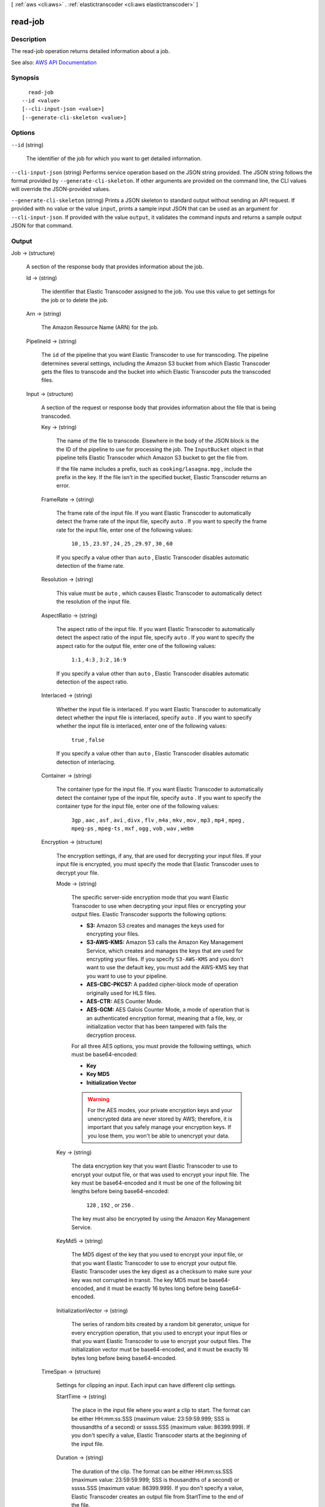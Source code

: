 [ :ref:`aws <cli:aws>` . :ref:`elastictranscoder <cli:aws elastictranscoder>` ]

.. _cli:aws elastictranscoder read-job:


********
read-job
********



===========
Description
===========



The read-job operation returns detailed information about a job.



See also: `AWS API Documentation <https://docs.aws.amazon.com/goto/WebAPI/elastictranscoder-2012-09-25/ReadJob>`_


========
Synopsis
========

::

    read-job
  --id <value>
  [--cli-input-json <value>]
  [--generate-cli-skeleton <value>]




=======
Options
=======

``--id`` (string)


  The identifier of the job for which you want to get detailed information.

  

``--cli-input-json`` (string)
Performs service operation based on the JSON string provided. The JSON string follows the format provided by ``--generate-cli-skeleton``. If other arguments are provided on the command line, the CLI values will override the JSON-provided values.

``--generate-cli-skeleton`` (string)
Prints a JSON skeleton to standard output without sending an API request. If provided with no value or the value ``input``, prints a sample input JSON that can be used as an argument for ``--cli-input-json``. If provided with the value ``output``, it validates the command inputs and returns a sample output JSON for that command.



======
Output
======

Job -> (structure)

  

  A section of the response body that provides information about the job.

  

  Id -> (string)

    

    The identifier that Elastic Transcoder assigned to the job. You use this value to get settings for the job or to delete the job.

    

    

  Arn -> (string)

    

    The Amazon Resource Name (ARN) for the job.

    

    

  PipelineId -> (string)

    

    The ``id`` of the pipeline that you want Elastic Transcoder to use for transcoding. The pipeline determines several settings, including the Amazon S3 bucket from which Elastic Transcoder gets the files to transcode and the bucket into which Elastic Transcoder puts the transcoded files. 

    

    

  Input -> (structure)

    

    A section of the request or response body that provides information about the file that is being transcoded.

    

    Key -> (string)

      

      The name of the file to transcode. Elsewhere in the body of the JSON block is the the ID of the pipeline to use for processing the job. The ``InputBucket`` object in that pipeline tells Elastic Transcoder which Amazon S3 bucket to get the file from. 

       

      If the file name includes a prefix, such as ``cooking/lasagna.mpg`` , include the prefix in the key. If the file isn't in the specified bucket, Elastic Transcoder returns an error.

      

      

    FrameRate -> (string)

      

      The frame rate of the input file. If you want Elastic Transcoder to automatically detect the frame rate of the input file, specify ``auto`` . If you want to specify the frame rate for the input file, enter one of the following values: 

       

       ``10`` , ``15`` , ``23.97`` , ``24`` , ``25`` , ``29.97`` , ``30`` , ``60``  

       

      If you specify a value other than ``auto`` , Elastic Transcoder disables automatic detection of the frame rate.

      

      

    Resolution -> (string)

      

      This value must be ``auto`` , which causes Elastic Transcoder to automatically detect the resolution of the input file.

      

      

    AspectRatio -> (string)

      

      The aspect ratio of the input file. If you want Elastic Transcoder to automatically detect the aspect ratio of the input file, specify ``auto`` . If you want to specify the aspect ratio for the output file, enter one of the following values: 

       

       ``1:1`` , ``4:3`` , ``3:2`` , ``16:9``  

       

      If you specify a value other than ``auto`` , Elastic Transcoder disables automatic detection of the aspect ratio. 

      

      

    Interlaced -> (string)

      

      Whether the input file is interlaced. If you want Elastic Transcoder to automatically detect whether the input file is interlaced, specify ``auto`` . If you want to specify whether the input file is interlaced, enter one of the following values:

       

       ``true`` , ``false``  

       

      If you specify a value other than ``auto`` , Elastic Transcoder disables automatic detection of interlacing.

      

      

    Container -> (string)

      

      The container type for the input file. If you want Elastic Transcoder to automatically detect the container type of the input file, specify ``auto`` . If you want to specify the container type for the input file, enter one of the following values: 

       

       ``3gp`` , ``aac`` , ``asf`` , ``avi`` , ``divx`` , ``flv`` , ``m4a`` , ``mkv`` , ``mov`` , ``mp3`` , ``mp4`` , ``mpeg`` , ``mpeg-ps`` , ``mpeg-ts`` , ``mxf`` , ``ogg`` , ``vob`` , ``wav`` , ``webm``  

      

      

    Encryption -> (structure)

      

      The encryption settings, if any, that are used for decrypting your input files. If your input file is encrypted, you must specify the mode that Elastic Transcoder uses to decrypt your file.

      

      Mode -> (string)

        

        The specific server-side encryption mode that you want Elastic Transcoder to use when decrypting your input files or encrypting your output files. Elastic Transcoder supports the following options:

         

         
        * **S3:** Amazon S3 creates and manages the keys used for encrypting your files. 
         
        * **S3-AWS-KMS:** Amazon S3 calls the Amazon Key Management Service, which creates and manages the keys that are used for encrypting your files. If you specify ``S3-AWS-KMS`` and you don't want to use the default key, you must add the AWS-KMS key that you want to use to your pipeline. 
         
        * **AES-CBC-PKCS7:** A padded cipher-block mode of operation originally used for HLS files. 
         
        * **AES-CTR:** AES Counter Mode. 
         
        * **AES-GCM:** AES Galois Counter Mode, a mode of operation that is an authenticated encryption format, meaning that a file, key, or initialization vector that has been tampered with fails the decryption process. 
         

         

        For all three AES options, you must provide the following settings, which must be base64-encoded:

         

         
        * **Key**   
         
        * **Key MD5**   
         
        * **Initialization Vector**   
         

         

        .. warning::

           

          For the AES modes, your private encryption keys and your unencrypted data are never stored by AWS; therefore, it is important that you safely manage your encryption keys. If you lose them, you won't be able to unencrypt your data.

           

        

        

      Key -> (string)

        

        The data encryption key that you want Elastic Transcoder to use to encrypt your output file, or that was used to encrypt your input file. The key must be base64-encoded and it must be one of the following bit lengths before being base64-encoded:

         

         ``128`` , ``192`` , or ``256`` . 

         

        The key must also be encrypted by using the Amazon Key Management Service.

        

        

      KeyMd5 -> (string)

        

        The MD5 digest of the key that you used to encrypt your input file, or that you want Elastic Transcoder to use to encrypt your output file. Elastic Transcoder uses the key digest as a checksum to make sure your key was not corrupted in transit. The key MD5 must be base64-encoded, and it must be exactly 16 bytes long before being base64-encoded.

        

        

      InitializationVector -> (string)

        

        The series of random bits created by a random bit generator, unique for every encryption operation, that you used to encrypt your input files or that you want Elastic Transcoder to use to encrypt your output files. The initialization vector must be base64-encoded, and it must be exactly 16 bytes long before being base64-encoded.

        

        

      

    TimeSpan -> (structure)

      

      Settings for clipping an input. Each input can have different clip settings.

      

      StartTime -> (string)

        

        The place in the input file where you want a clip to start. The format can be either HH:mm:ss.SSS (maximum value: 23:59:59.999; SSS is thousandths of a second) or sssss.SSS (maximum value: 86399.999). If you don't specify a value, Elastic Transcoder starts at the beginning of the input file.

        

        

      Duration -> (string)

        

        The duration of the clip. The format can be either HH:mm:ss.SSS (maximum value: 23:59:59.999; SSS is thousandths of a second) or sssss.SSS (maximum value: 86399.999). If you don't specify a value, Elastic Transcoder creates an output file from StartTime to the end of the file.

         

        If you specify a value longer than the duration of the input file, Elastic Transcoder transcodes the file and returns a warning message.

        

        

      

    InputCaptions -> (structure)

      

      You can configure Elastic Transcoder to transcode captions, or subtitles, from one format to another. All captions must be in UTF-8. Elastic Transcoder supports two types of captions:

       

       
      * **Embedded:** Embedded captions are included in the same file as the audio and video. Elastic Transcoder supports only one embedded caption per language, to a maximum of 300 embedded captions per file. Valid input values include: ``CEA-608 (EIA-608`` , first non-empty channel only), ``CEA-708 (EIA-708`` , first non-empty channel only), and ``mov-text``   Valid outputs include: ``mov-text``   Elastic Transcoder supports a maximum of one embedded format per output. 
       
      * **Sidecar:** Sidecar captions are kept in a separate metadata file from the audio and video data. Sidecar captions require a player that is capable of understanding the relationship between the video file and the sidecar file. Elastic Transcoder supports only one sidecar caption per language, to a maximum of 20 sidecar captions per file. Valid input values include: ``dfxp`` (first div element only), ``ebu-tt`` , ``scc`` , ``smpt`` , ``srt`` , ``ttml`` (first div element only), and ``webvtt``   Valid outputs include: ``dfxp`` (first div element only), ``scc`` , ``srt`` , and ``webvtt`` . 
       

       

      If you want ttml or smpte-tt compatible captions, specify dfxp as your output format.

       

      Elastic Transcoder does not support OCR (Optical Character Recognition), does not accept pictures as a valid input for captions, and is not available for audio-only transcoding. Elastic Transcoder does not preserve text formatting (for example, italics) during the transcoding process.

       

      To remove captions or leave the captions empty, set ``Captions`` to null. To pass through existing captions unchanged, set the ``MergePolicy`` to ``MergeRetain`` , and pass in a null ``CaptionSources`` array.

       

      For more information on embedded files, see the Subtitles Wikipedia page.

       

      For more information on sidecar files, see the Extensible Metadata Platform and Sidecar file Wikipedia pages.

      

      MergePolicy -> (string)

        

        A policy that determines how Elastic Transcoder handles the existence of multiple captions.

         

         
        * **MergeOverride:** Elastic Transcoder transcodes both embedded and sidecar captions into outputs. If captions for a language are embedded in the input file and also appear in a sidecar file, Elastic Transcoder uses the sidecar captions and ignores the embedded captions for that language. 
         
        * **MergeRetain:** Elastic Transcoder transcodes both embedded and sidecar captions into outputs. If captions for a language are embedded in the input file and also appear in a sidecar file, Elastic Transcoder uses the embedded captions and ignores the sidecar captions for that language. If ``CaptionSources`` is empty, Elastic Transcoder omits all sidecar captions from the output files. 
         
        * **Override:** Elastic Transcoder transcodes only the sidecar captions that you specify in ``CaptionSources`` . 
         

         

         ``MergePolicy`` cannot be null.

        

        

      CaptionSources -> (list)

        

        Source files for the input sidecar captions used during the transcoding process. To omit all sidecar captions, leave ``CaptionSources`` blank.

        

        (structure)

          

          A source file for the input sidecar captions used during the transcoding process.

          

          Key -> (string)

            

            The name of the sidecar caption file that you want Elastic Transcoder to include in the output file.

            

            

          Language -> (string)

            

            A string that specifies the language of the caption. If you specified multiple inputs with captions, the caption language must match in order to be included in the output. Specify this as one of:

             

             
            * 2-character ISO 639-1 code 
             
            * 3-character ISO 639-2 code 
             

             

            For more information on ISO language codes and language names, see the List of ISO 639-1 codes.

            

            

          TimeOffset -> (string)

            

            For clip generation or captions that do not start at the same time as the associated video file, the ``TimeOffset`` tells Elastic Transcoder how much of the video to encode before including captions.

             

            Specify the TimeOffset in the form [+-]SS.sss or [+-]HH:mm:SS.ss.

            

            

          Label -> (string)

            

            The label of the caption shown in the player when choosing a language. We recommend that you put the caption language name here, in the language of the captions.

            

            

          Encryption -> (structure)

            

            The encryption settings, if any, that Elastic Transcoder needs to decyrpt your caption sources, or that you want Elastic Transcoder to apply to your caption sources.

            

            Mode -> (string)

              

              The specific server-side encryption mode that you want Elastic Transcoder to use when decrypting your input files or encrypting your output files. Elastic Transcoder supports the following options:

               

               
              * **S3:** Amazon S3 creates and manages the keys used for encrypting your files. 
               
              * **S3-AWS-KMS:** Amazon S3 calls the Amazon Key Management Service, which creates and manages the keys that are used for encrypting your files. If you specify ``S3-AWS-KMS`` and you don't want to use the default key, you must add the AWS-KMS key that you want to use to your pipeline. 
               
              * **AES-CBC-PKCS7:** A padded cipher-block mode of operation originally used for HLS files. 
               
              * **AES-CTR:** AES Counter Mode. 
               
              * **AES-GCM:** AES Galois Counter Mode, a mode of operation that is an authenticated encryption format, meaning that a file, key, or initialization vector that has been tampered with fails the decryption process. 
               

               

              For all three AES options, you must provide the following settings, which must be base64-encoded:

               

               
              * **Key**   
               
              * **Key MD5**   
               
              * **Initialization Vector**   
               

               

              .. warning::

                 

                For the AES modes, your private encryption keys and your unencrypted data are never stored by AWS; therefore, it is important that you safely manage your encryption keys. If you lose them, you won't be able to unencrypt your data.

                 

              

              

            Key -> (string)

              

              The data encryption key that you want Elastic Transcoder to use to encrypt your output file, or that was used to encrypt your input file. The key must be base64-encoded and it must be one of the following bit lengths before being base64-encoded:

               

               ``128`` , ``192`` , or ``256`` . 

               

              The key must also be encrypted by using the Amazon Key Management Service.

              

              

            KeyMd5 -> (string)

              

              The MD5 digest of the key that you used to encrypt your input file, or that you want Elastic Transcoder to use to encrypt your output file. Elastic Transcoder uses the key digest as a checksum to make sure your key was not corrupted in transit. The key MD5 must be base64-encoded, and it must be exactly 16 bytes long before being base64-encoded.

              

              

            InitializationVector -> (string)

              

              The series of random bits created by a random bit generator, unique for every encryption operation, that you used to encrypt your input files or that you want Elastic Transcoder to use to encrypt your output files. The initialization vector must be base64-encoded, and it must be exactly 16 bytes long before being base64-encoded.

              

              

            

          

        

      

    DetectedProperties -> (structure)

      

      The detected properties of the input file.

      

      Width -> (integer)

        

        The detected width of the input file, in pixels.

        

        

      Height -> (integer)

        

        The detected height of the input file, in pixels.

        

        

      FrameRate -> (string)

        

        The detected frame rate of the input file, in frames per second.

        

        

      FileSize -> (long)

        

        The detected file size of the input file, in bytes.

        

        

      DurationMillis -> (long)

        

        The detected duration of the input file, in milliseconds.

        

        

      

    

  Inputs -> (list)

    

    Information about the files that you're transcoding. If you specified multiple files for this job, Elastic Transcoder stitches the files together to make one output.

    

    (structure)

      

      Information about the file that you're transcoding.

      

      Key -> (string)

        

        The name of the file to transcode. Elsewhere in the body of the JSON block is the the ID of the pipeline to use for processing the job. The ``InputBucket`` object in that pipeline tells Elastic Transcoder which Amazon S3 bucket to get the file from. 

         

        If the file name includes a prefix, such as ``cooking/lasagna.mpg`` , include the prefix in the key. If the file isn't in the specified bucket, Elastic Transcoder returns an error.

        

        

      FrameRate -> (string)

        

        The frame rate of the input file. If you want Elastic Transcoder to automatically detect the frame rate of the input file, specify ``auto`` . If you want to specify the frame rate for the input file, enter one of the following values: 

         

         ``10`` , ``15`` , ``23.97`` , ``24`` , ``25`` , ``29.97`` , ``30`` , ``60``  

         

        If you specify a value other than ``auto`` , Elastic Transcoder disables automatic detection of the frame rate.

        

        

      Resolution -> (string)

        

        This value must be ``auto`` , which causes Elastic Transcoder to automatically detect the resolution of the input file.

        

        

      AspectRatio -> (string)

        

        The aspect ratio of the input file. If you want Elastic Transcoder to automatically detect the aspect ratio of the input file, specify ``auto`` . If you want to specify the aspect ratio for the output file, enter one of the following values: 

         

         ``1:1`` , ``4:3`` , ``3:2`` , ``16:9``  

         

        If you specify a value other than ``auto`` , Elastic Transcoder disables automatic detection of the aspect ratio. 

        

        

      Interlaced -> (string)

        

        Whether the input file is interlaced. If you want Elastic Transcoder to automatically detect whether the input file is interlaced, specify ``auto`` . If you want to specify whether the input file is interlaced, enter one of the following values:

         

         ``true`` , ``false``  

         

        If you specify a value other than ``auto`` , Elastic Transcoder disables automatic detection of interlacing.

        

        

      Container -> (string)

        

        The container type for the input file. If you want Elastic Transcoder to automatically detect the container type of the input file, specify ``auto`` . If you want to specify the container type for the input file, enter one of the following values: 

         

         ``3gp`` , ``aac`` , ``asf`` , ``avi`` , ``divx`` , ``flv`` , ``m4a`` , ``mkv`` , ``mov`` , ``mp3`` , ``mp4`` , ``mpeg`` , ``mpeg-ps`` , ``mpeg-ts`` , ``mxf`` , ``ogg`` , ``vob`` , ``wav`` , ``webm``  

        

        

      Encryption -> (structure)

        

        The encryption settings, if any, that are used for decrypting your input files. If your input file is encrypted, you must specify the mode that Elastic Transcoder uses to decrypt your file.

        

        Mode -> (string)

          

          The specific server-side encryption mode that you want Elastic Transcoder to use when decrypting your input files or encrypting your output files. Elastic Transcoder supports the following options:

           

           
          * **S3:** Amazon S3 creates and manages the keys used for encrypting your files. 
           
          * **S3-AWS-KMS:** Amazon S3 calls the Amazon Key Management Service, which creates and manages the keys that are used for encrypting your files. If you specify ``S3-AWS-KMS`` and you don't want to use the default key, you must add the AWS-KMS key that you want to use to your pipeline. 
           
          * **AES-CBC-PKCS7:** A padded cipher-block mode of operation originally used for HLS files. 
           
          * **AES-CTR:** AES Counter Mode. 
           
          * **AES-GCM:** AES Galois Counter Mode, a mode of operation that is an authenticated encryption format, meaning that a file, key, or initialization vector that has been tampered with fails the decryption process. 
           

           

          For all three AES options, you must provide the following settings, which must be base64-encoded:

           

           
          * **Key**   
           
          * **Key MD5**   
           
          * **Initialization Vector**   
           

           

          .. warning::

             

            For the AES modes, your private encryption keys and your unencrypted data are never stored by AWS; therefore, it is important that you safely manage your encryption keys. If you lose them, you won't be able to unencrypt your data.

             

          

          

        Key -> (string)

          

          The data encryption key that you want Elastic Transcoder to use to encrypt your output file, or that was used to encrypt your input file. The key must be base64-encoded and it must be one of the following bit lengths before being base64-encoded:

           

           ``128`` , ``192`` , or ``256`` . 

           

          The key must also be encrypted by using the Amazon Key Management Service.

          

          

        KeyMd5 -> (string)

          

          The MD5 digest of the key that you used to encrypt your input file, or that you want Elastic Transcoder to use to encrypt your output file. Elastic Transcoder uses the key digest as a checksum to make sure your key was not corrupted in transit. The key MD5 must be base64-encoded, and it must be exactly 16 bytes long before being base64-encoded.

          

          

        InitializationVector -> (string)

          

          The series of random bits created by a random bit generator, unique for every encryption operation, that you used to encrypt your input files or that you want Elastic Transcoder to use to encrypt your output files. The initialization vector must be base64-encoded, and it must be exactly 16 bytes long before being base64-encoded.

          

          

        

      TimeSpan -> (structure)

        

        Settings for clipping an input. Each input can have different clip settings.

        

        StartTime -> (string)

          

          The place in the input file where you want a clip to start. The format can be either HH:mm:ss.SSS (maximum value: 23:59:59.999; SSS is thousandths of a second) or sssss.SSS (maximum value: 86399.999). If you don't specify a value, Elastic Transcoder starts at the beginning of the input file.

          

          

        Duration -> (string)

          

          The duration of the clip. The format can be either HH:mm:ss.SSS (maximum value: 23:59:59.999; SSS is thousandths of a second) or sssss.SSS (maximum value: 86399.999). If you don't specify a value, Elastic Transcoder creates an output file from StartTime to the end of the file.

           

          If you specify a value longer than the duration of the input file, Elastic Transcoder transcodes the file and returns a warning message.

          

          

        

      InputCaptions -> (structure)

        

        You can configure Elastic Transcoder to transcode captions, or subtitles, from one format to another. All captions must be in UTF-8. Elastic Transcoder supports two types of captions:

         

         
        * **Embedded:** Embedded captions are included in the same file as the audio and video. Elastic Transcoder supports only one embedded caption per language, to a maximum of 300 embedded captions per file. Valid input values include: ``CEA-608 (EIA-608`` , first non-empty channel only), ``CEA-708 (EIA-708`` , first non-empty channel only), and ``mov-text``   Valid outputs include: ``mov-text``   Elastic Transcoder supports a maximum of one embedded format per output. 
         
        * **Sidecar:** Sidecar captions are kept in a separate metadata file from the audio and video data. Sidecar captions require a player that is capable of understanding the relationship between the video file and the sidecar file. Elastic Transcoder supports only one sidecar caption per language, to a maximum of 20 sidecar captions per file. Valid input values include: ``dfxp`` (first div element only), ``ebu-tt`` , ``scc`` , ``smpt`` , ``srt`` , ``ttml`` (first div element only), and ``webvtt``   Valid outputs include: ``dfxp`` (first div element only), ``scc`` , ``srt`` , and ``webvtt`` . 
         

         

        If you want ttml or smpte-tt compatible captions, specify dfxp as your output format.

         

        Elastic Transcoder does not support OCR (Optical Character Recognition), does not accept pictures as a valid input for captions, and is not available for audio-only transcoding. Elastic Transcoder does not preserve text formatting (for example, italics) during the transcoding process.

         

        To remove captions or leave the captions empty, set ``Captions`` to null. To pass through existing captions unchanged, set the ``MergePolicy`` to ``MergeRetain`` , and pass in a null ``CaptionSources`` array.

         

        For more information on embedded files, see the Subtitles Wikipedia page.

         

        For more information on sidecar files, see the Extensible Metadata Platform and Sidecar file Wikipedia pages.

        

        MergePolicy -> (string)

          

          A policy that determines how Elastic Transcoder handles the existence of multiple captions.

           

           
          * **MergeOverride:** Elastic Transcoder transcodes both embedded and sidecar captions into outputs. If captions for a language are embedded in the input file and also appear in a sidecar file, Elastic Transcoder uses the sidecar captions and ignores the embedded captions for that language. 
           
          * **MergeRetain:** Elastic Transcoder transcodes both embedded and sidecar captions into outputs. If captions for a language are embedded in the input file and also appear in a sidecar file, Elastic Transcoder uses the embedded captions and ignores the sidecar captions for that language. If ``CaptionSources`` is empty, Elastic Transcoder omits all sidecar captions from the output files. 
           
          * **Override:** Elastic Transcoder transcodes only the sidecar captions that you specify in ``CaptionSources`` . 
           

           

           ``MergePolicy`` cannot be null.

          

          

        CaptionSources -> (list)

          

          Source files for the input sidecar captions used during the transcoding process. To omit all sidecar captions, leave ``CaptionSources`` blank.

          

          (structure)

            

            A source file for the input sidecar captions used during the transcoding process.

            

            Key -> (string)

              

              The name of the sidecar caption file that you want Elastic Transcoder to include in the output file.

              

              

            Language -> (string)

              

              A string that specifies the language of the caption. If you specified multiple inputs with captions, the caption language must match in order to be included in the output. Specify this as one of:

               

               
              * 2-character ISO 639-1 code 
               
              * 3-character ISO 639-2 code 
               

               

              For more information on ISO language codes and language names, see the List of ISO 639-1 codes.

              

              

            TimeOffset -> (string)

              

              For clip generation or captions that do not start at the same time as the associated video file, the ``TimeOffset`` tells Elastic Transcoder how much of the video to encode before including captions.

               

              Specify the TimeOffset in the form [+-]SS.sss or [+-]HH:mm:SS.ss.

              

              

            Label -> (string)

              

              The label of the caption shown in the player when choosing a language. We recommend that you put the caption language name here, in the language of the captions.

              

              

            Encryption -> (structure)

              

              The encryption settings, if any, that Elastic Transcoder needs to decyrpt your caption sources, or that you want Elastic Transcoder to apply to your caption sources.

              

              Mode -> (string)

                

                The specific server-side encryption mode that you want Elastic Transcoder to use when decrypting your input files or encrypting your output files. Elastic Transcoder supports the following options:

                 

                 
                * **S3:** Amazon S3 creates and manages the keys used for encrypting your files. 
                 
                * **S3-AWS-KMS:** Amazon S3 calls the Amazon Key Management Service, which creates and manages the keys that are used for encrypting your files. If you specify ``S3-AWS-KMS`` and you don't want to use the default key, you must add the AWS-KMS key that you want to use to your pipeline. 
                 
                * **AES-CBC-PKCS7:** A padded cipher-block mode of operation originally used for HLS files. 
                 
                * **AES-CTR:** AES Counter Mode. 
                 
                * **AES-GCM:** AES Galois Counter Mode, a mode of operation that is an authenticated encryption format, meaning that a file, key, or initialization vector that has been tampered with fails the decryption process. 
                 

                 

                For all three AES options, you must provide the following settings, which must be base64-encoded:

                 

                 
                * **Key**   
                 
                * **Key MD5**   
                 
                * **Initialization Vector**   
                 

                 

                .. warning::

                   

                  For the AES modes, your private encryption keys and your unencrypted data are never stored by AWS; therefore, it is important that you safely manage your encryption keys. If you lose them, you won't be able to unencrypt your data.

                   

                

                

              Key -> (string)

                

                The data encryption key that you want Elastic Transcoder to use to encrypt your output file, or that was used to encrypt your input file. The key must be base64-encoded and it must be one of the following bit lengths before being base64-encoded:

                 

                 ``128`` , ``192`` , or ``256`` . 

                 

                The key must also be encrypted by using the Amazon Key Management Service.

                

                

              KeyMd5 -> (string)

                

                The MD5 digest of the key that you used to encrypt your input file, or that you want Elastic Transcoder to use to encrypt your output file. Elastic Transcoder uses the key digest as a checksum to make sure your key was not corrupted in transit. The key MD5 must be base64-encoded, and it must be exactly 16 bytes long before being base64-encoded.

                

                

              InitializationVector -> (string)

                

                The series of random bits created by a random bit generator, unique for every encryption operation, that you used to encrypt your input files or that you want Elastic Transcoder to use to encrypt your output files. The initialization vector must be base64-encoded, and it must be exactly 16 bytes long before being base64-encoded.

                

                

              

            

          

        

      DetectedProperties -> (structure)

        

        The detected properties of the input file.

        

        Width -> (integer)

          

          The detected width of the input file, in pixels.

          

          

        Height -> (integer)

          

          The detected height of the input file, in pixels.

          

          

        FrameRate -> (string)

          

          The detected frame rate of the input file, in frames per second.

          

          

        FileSize -> (long)

          

          The detected file size of the input file, in bytes.

          

          

        DurationMillis -> (long)

          

          The detected duration of the input file, in milliseconds.

          

          

        

      

    

  Output -> (structure)

    

    If you specified one output for a job, information about that output. If you specified multiple outputs for a job, the Output object lists information about the first output. This duplicates the information that is listed for the first output in the Outputs object.

     

    .. warning::

       

      Outputs recommended instead.

       

     

    A section of the request or response body that provides information about the transcoded (target) file. 

    

    Id -> (string)

      

      A sequential counter, starting with 1, that identifies an output among the outputs from the current job. In the Output syntax, this value is always 1.

      

      

    Key -> (string)

      

      The name to assign to the transcoded file. Elastic Transcoder saves the file in the Amazon S3 bucket specified by the ``OutputBucket`` object in the pipeline that is specified by the pipeline ID.

      

      

    ThumbnailPattern -> (string)

      

      Whether you want Elastic Transcoder to create thumbnails for your videos and, if so, how you want Elastic Transcoder to name the files.

       

      If you don't want Elastic Transcoder to create thumbnails, specify "".

       

      If you do want Elastic Transcoder to create thumbnails, specify the information that you want to include in the file name for each thumbnail. You can specify the following values in any sequence:

       

       
      * **``{count}`` (Required)** : If you want to create thumbnails, you must include ``{count}`` in the ``ThumbnailPattern`` object. Wherever you specify ``{count}`` , Elastic Transcoder adds a five-digit sequence number (beginning with **00001** ) to thumbnail file names. The number indicates where a given thumbnail appears in the sequence of thumbnails for a transcoded file.  

      .. warning::

         If you specify a literal value and/or ``{resolution}`` but you omit ``{count}`` , Elastic Transcoder returns a validation error and does not create the job. 

       
       
      * **Literal values (Optional)** : You can specify literal values anywhere in the ``ThumbnailPattern`` object. For example, you can include them as a file name prefix or as a delimiter between ``{resolution}`` and ``{count}`` .  
       
      * **``{resolution}`` (Optional)** : If you want Elastic Transcoder to include the resolution in the file name, include ``{resolution}`` in the ``ThumbnailPattern`` object.  
       

       

      When creating thumbnails, Elastic Transcoder automatically saves the files in the format (.jpg or .png) that appears in the preset that you specified in the ``PresetID`` value of ``CreateJobOutput`` . Elastic Transcoder also appends the applicable file name extension.

      

      

    ThumbnailEncryption -> (structure)

      

      The encryption settings, if any, that you want Elastic Transcoder to apply to your thumbnail.

      

      Mode -> (string)

        

        The specific server-side encryption mode that you want Elastic Transcoder to use when decrypting your input files or encrypting your output files. Elastic Transcoder supports the following options:

         

         
        * **S3:** Amazon S3 creates and manages the keys used for encrypting your files. 
         
        * **S3-AWS-KMS:** Amazon S3 calls the Amazon Key Management Service, which creates and manages the keys that are used for encrypting your files. If you specify ``S3-AWS-KMS`` and you don't want to use the default key, you must add the AWS-KMS key that you want to use to your pipeline. 
         
        * **AES-CBC-PKCS7:** A padded cipher-block mode of operation originally used for HLS files. 
         
        * **AES-CTR:** AES Counter Mode. 
         
        * **AES-GCM:** AES Galois Counter Mode, a mode of operation that is an authenticated encryption format, meaning that a file, key, or initialization vector that has been tampered with fails the decryption process. 
         

         

        For all three AES options, you must provide the following settings, which must be base64-encoded:

         

         
        * **Key**   
         
        * **Key MD5**   
         
        * **Initialization Vector**   
         

         

        .. warning::

           

          For the AES modes, your private encryption keys and your unencrypted data are never stored by AWS; therefore, it is important that you safely manage your encryption keys. If you lose them, you won't be able to unencrypt your data.

           

        

        

      Key -> (string)

        

        The data encryption key that you want Elastic Transcoder to use to encrypt your output file, or that was used to encrypt your input file. The key must be base64-encoded and it must be one of the following bit lengths before being base64-encoded:

         

         ``128`` , ``192`` , or ``256`` . 

         

        The key must also be encrypted by using the Amazon Key Management Service.

        

        

      KeyMd5 -> (string)

        

        The MD5 digest of the key that you used to encrypt your input file, or that you want Elastic Transcoder to use to encrypt your output file. Elastic Transcoder uses the key digest as a checksum to make sure your key was not corrupted in transit. The key MD5 must be base64-encoded, and it must be exactly 16 bytes long before being base64-encoded.

        

        

      InitializationVector -> (string)

        

        The series of random bits created by a random bit generator, unique for every encryption operation, that you used to encrypt your input files or that you want Elastic Transcoder to use to encrypt your output files. The initialization vector must be base64-encoded, and it must be exactly 16 bytes long before being base64-encoded.

        

        

      

    Rotate -> (string)

      

      The number of degrees clockwise by which you want Elastic Transcoder to rotate the output relative to the input. Enter one of the following values:

       

       ``auto`` , ``0`` , ``90`` , ``180`` , ``270``  

       

      The value ``auto`` generally works only if the file that you're transcoding contains rotation metadata.

      

      

    PresetId -> (string)

      

      The value of the ``id`` object for the preset that you want to use for this job. The preset determines the audio, video, and thumbnail settings that Elastic Transcoder uses for transcoding. To use a preset that you created, specify the preset ID that Elastic Transcoder returned in the response when you created the preset. You can also use the Elastic Transcoder system presets, which you can get with ``list-presets`` .

      

      

    SegmentDuration -> (string)

      

      .. warning::

         

        (Outputs in Fragmented MP4 or MPEG-TS format only.

         

       

      If you specify a preset in ``PresetId`` for which the value of ``Container`` is ``fmp4`` (Fragmented MP4) or ``ts`` (MPEG-TS), ``SegmentDuration`` is the target maximum duration of each segment in seconds. For ``HLSv3`` format playlists, each media segment is stored in a separate ``.ts`` file. For ``HLSv4`` , ``MPEG-DASH`` , and ``Smooth`` playlists, all media segments for an output are stored in a single file. Each segment is approximately the length of the ``SegmentDuration`` , though individual segments might be shorter or longer.

       

      The range of valid values is 1 to 60 seconds. If the duration of the video is not evenly divisible by ``SegmentDuration`` , the duration of the last segment is the remainder of total length/SegmentDuration.

       

      Elastic Transcoder creates an output-specific playlist for each output ``HLS`` output that you specify in OutputKeys. To add an output to the master playlist for this job, include it in the ``OutputKeys`` of the associated playlist.

      

      

    Status -> (string)

      

      The status of one output in a job. If you specified only one output for the job, ``Outputs:Status`` is always the same as ``Job:Status`` . If you specified more than one output: 

       

       
      * ``Job:Status`` and ``Outputs:Status`` for all of the outputs is Submitted until Elastic Transcoder starts to process the first output. 
       
      * When Elastic Transcoder starts to process the first output, ``Outputs:Status`` for that output and ``Job:Status`` both change to Progressing. For each output, the value of ``Outputs:Status`` remains Submitted until Elastic Transcoder starts to process the output. 
       
      * Job:Status remains Progressing until all of the outputs reach a terminal status, either Complete or Error. 
       
      * When all of the outputs reach a terminal status, ``Job:Status`` changes to Complete only if ``Outputs:Status`` for all of the outputs is ``Complete`` . If ``Outputs:Status`` for one or more outputs is ``Error`` , the terminal status for ``Job:Status`` is also ``Error`` . 
       

       

      The value of ``Status`` is one of the following: ``Submitted`` , ``Progressing`` , ``Complete`` , ``Canceled`` , or ``Error`` . 

      

      

    StatusDetail -> (string)

      

      Information that further explains ``Status`` .

      

      

    Duration -> (long)

      

      Duration of the output file, in seconds.

      

      

    Width -> (integer)

      

      Specifies the width of the output file in pixels.

      

      

    Height -> (integer)

      

      Height of the output file, in pixels.

      

      

    FrameRate -> (string)

      

      Frame rate of the output file, in frames per second.

      

      

    FileSize -> (long)

      

      File size of the output file, in bytes.

      

      

    DurationMillis -> (long)

      

      Duration of the output file, in milliseconds.

      

      

    Watermarks -> (list)

      

      Information about the watermarks that you want Elastic Transcoder to add to the video during transcoding. You can specify up to four watermarks for each output. Settings for each watermark must be defined in the preset that you specify in ``Preset`` for the current output.

       

      Watermarks are added to the output video in the sequence in which you list them in the job output—the first watermark in the list is added to the output video first, the second watermark in the list is added next, and so on. As a result, if the settings in a preset cause Elastic Transcoder to place all watermarks in the same location, the second watermark that you add covers the first one, the third one covers the second, and the fourth one covers the third.

      

      (structure)

        

        Watermarks can be in .png or .jpg format. If you want to display a watermark that is not rectangular, use the .png format, which supports transparency.

        

        PresetWatermarkId -> (string)

          

          The ID of the watermark settings that Elastic Transcoder uses to add watermarks to the video during transcoding. The settings are in the preset specified by Preset for the current output. In that preset, the value of Watermarks id tells Elastic Transcoder which settings to use.

          

          

        InputKey -> (string)

          

          The name of the .png or .jpg file that you want to use for the watermark. To determine which Amazon S3 bucket contains the specified file, Elastic Transcoder checks the pipeline specified by ``Pipeline`` ; the ``Input Bucket`` object in that pipeline identifies the bucket.

           

          If the file name includes a prefix, for example, **logos/128x64.png** , include the prefix in the key. If the file isn't in the specified bucket, Elastic Transcoder returns an error. 

          

          

        Encryption -> (structure)

          

          The encryption settings, if any, that you want Elastic Transcoder to apply to your watermarks.

          

          Mode -> (string)

            

            The specific server-side encryption mode that you want Elastic Transcoder to use when decrypting your input files or encrypting your output files. Elastic Transcoder supports the following options:

             

             
            * **S3:** Amazon S3 creates and manages the keys used for encrypting your files. 
             
            * **S3-AWS-KMS:** Amazon S3 calls the Amazon Key Management Service, which creates and manages the keys that are used for encrypting your files. If you specify ``S3-AWS-KMS`` and you don't want to use the default key, you must add the AWS-KMS key that you want to use to your pipeline. 
             
            * **AES-CBC-PKCS7:** A padded cipher-block mode of operation originally used for HLS files. 
             
            * **AES-CTR:** AES Counter Mode. 
             
            * **AES-GCM:** AES Galois Counter Mode, a mode of operation that is an authenticated encryption format, meaning that a file, key, or initialization vector that has been tampered with fails the decryption process. 
             

             

            For all three AES options, you must provide the following settings, which must be base64-encoded:

             

             
            * **Key**   
             
            * **Key MD5**   
             
            * **Initialization Vector**   
             

             

            .. warning::

               

              For the AES modes, your private encryption keys and your unencrypted data are never stored by AWS; therefore, it is important that you safely manage your encryption keys. If you lose them, you won't be able to unencrypt your data.

               

            

            

          Key -> (string)

            

            The data encryption key that you want Elastic Transcoder to use to encrypt your output file, or that was used to encrypt your input file. The key must be base64-encoded and it must be one of the following bit lengths before being base64-encoded:

             

             ``128`` , ``192`` , or ``256`` . 

             

            The key must also be encrypted by using the Amazon Key Management Service.

            

            

          KeyMd5 -> (string)

            

            The MD5 digest of the key that you used to encrypt your input file, or that you want Elastic Transcoder to use to encrypt your output file. Elastic Transcoder uses the key digest as a checksum to make sure your key was not corrupted in transit. The key MD5 must be base64-encoded, and it must be exactly 16 bytes long before being base64-encoded.

            

            

          InitializationVector -> (string)

            

            The series of random bits created by a random bit generator, unique for every encryption operation, that you used to encrypt your input files or that you want Elastic Transcoder to use to encrypt your output files. The initialization vector must be base64-encoded, and it must be exactly 16 bytes long before being base64-encoded.

            

            

          

        

      

    AlbumArt -> (structure)

      

      The album art to be associated with the output file, if any.

      

      MergePolicy -> (string)

        

        A policy that determines how Elastic Transcoder handles the existence of multiple album artwork files.

         

         
        * ``Replace:`` The specified album art replaces any existing album art. 
         
        * ``Prepend:`` The specified album art is placed in front of any existing album art. 
         
        * ``Append:`` The specified album art is placed after any existing album art. 
         
        * ``Fallback:`` If the original input file contains artwork, Elastic Transcoder uses that artwork for the output. If the original input does not contain artwork, Elastic Transcoder uses the specified album art file. 
         

        

        

      Artwork -> (list)

        

        The file to be used as album art. There can be multiple artworks associated with an audio file, to a maximum of 20. Valid formats are ``.jpg`` and ``.png``  

        

        (structure)

          

          The file to be used as album art. There can be multiple artworks associated with an audio file, to a maximum of 20.

           

          To remove artwork or leave the artwork empty, you can either set ``Artwork`` to null, or set the ``Merge Policy`` to "Replace" and use an empty ``Artwork`` array.

           

          To pass through existing artwork unchanged, set the ``Merge Policy`` to "Prepend", "Append", or "Fallback", and use an empty ``Artwork`` array.

          

          InputKey -> (string)

            

            The name of the file to be used as album art. To determine which Amazon S3 bucket contains the specified file, Elastic Transcoder checks the pipeline specified by ``PipelineId`` ; the ``InputBucket`` object in that pipeline identifies the bucket.

             

            If the file name includes a prefix, for example, ``cooking/pie.jpg`` , include the prefix in the key. If the file isn't in the specified bucket, Elastic Transcoder returns an error.

            

            

          MaxWidth -> (string)

            

            The maximum width of the output album art in pixels. If you specify ``auto`` , Elastic Transcoder uses 600 as the default value. If you specify a numeric value, enter an even integer between 32 and 4096, inclusive.

            

            

          MaxHeight -> (string)

            

            The maximum height of the output album art in pixels. If you specify ``auto`` , Elastic Transcoder uses 600 as the default value. If you specify a numeric value, enter an even integer between 32 and 3072, inclusive.

            

            

          SizingPolicy -> (string)

            

            Specify one of the following values to control scaling of the output album art:

             

             
            * ``Fit:`` Elastic Transcoder scales the output art so it matches the value that you specified in either ``MaxWidth`` or ``MaxHeight`` without exceeding the other value. 
             
            * ``Fill:`` Elastic Transcoder scales the output art so it matches the value that you specified in either ``MaxWidth`` or ``MaxHeight`` and matches or exceeds the other value. Elastic Transcoder centers the output art and then crops it in the dimension (if any) that exceeds the maximum value.  
             
            * ``Stretch:`` Elastic Transcoder stretches the output art to match the values that you specified for ``MaxWidth`` and ``MaxHeight`` . If the relative proportions of the input art and the output art are different, the output art will be distorted. 
             
            * ``Keep:`` Elastic Transcoder does not scale the output art. If either dimension of the input art exceeds the values that you specified for ``MaxWidth`` and ``MaxHeight`` , Elastic Transcoder crops the output art. 
             
            * ``ShrinkToFit:`` Elastic Transcoder scales the output art down so that its dimensions match the values that you specified for at least one of ``MaxWidth`` and ``MaxHeight`` without exceeding either value. If you specify this option, Elastic Transcoder does not scale the art up. 
             
            * ``ShrinkToFill`` Elastic Transcoder scales the output art down so that its dimensions match the values that you specified for at least one of ``MaxWidth`` and ``MaxHeight`` without dropping below either value. If you specify this option, Elastic Transcoder does not scale the art up. 
             

            

            

          PaddingPolicy -> (string)

            

            When you set ``PaddingPolicy`` to ``Pad`` , Elastic Transcoder may add white bars to the top and bottom and/or left and right sides of the output album art to make the total size of the output art match the values that you specified for ``MaxWidth`` and ``MaxHeight`` .

            

            

          AlbumArtFormat -> (string)

            

            The format of album art, if any. Valid formats are ``.jpg`` and ``.png`` .

            

            

          Encryption -> (structure)

            

            The encryption settings, if any, that you want Elastic Transcoder to apply to your artwork.

            

            Mode -> (string)

              

              The specific server-side encryption mode that you want Elastic Transcoder to use when decrypting your input files or encrypting your output files. Elastic Transcoder supports the following options:

               

               
              * **S3:** Amazon S3 creates and manages the keys used for encrypting your files. 
               
              * **S3-AWS-KMS:** Amazon S3 calls the Amazon Key Management Service, which creates and manages the keys that are used for encrypting your files. If you specify ``S3-AWS-KMS`` and you don't want to use the default key, you must add the AWS-KMS key that you want to use to your pipeline. 
               
              * **AES-CBC-PKCS7:** A padded cipher-block mode of operation originally used for HLS files. 
               
              * **AES-CTR:** AES Counter Mode. 
               
              * **AES-GCM:** AES Galois Counter Mode, a mode of operation that is an authenticated encryption format, meaning that a file, key, or initialization vector that has been tampered with fails the decryption process. 
               

               

              For all three AES options, you must provide the following settings, which must be base64-encoded:

               

               
              * **Key**   
               
              * **Key MD5**   
               
              * **Initialization Vector**   
               

               

              .. warning::

                 

                For the AES modes, your private encryption keys and your unencrypted data are never stored by AWS; therefore, it is important that you safely manage your encryption keys. If you lose them, you won't be able to unencrypt your data.

                 

              

              

            Key -> (string)

              

              The data encryption key that you want Elastic Transcoder to use to encrypt your output file, or that was used to encrypt your input file. The key must be base64-encoded and it must be one of the following bit lengths before being base64-encoded:

               

               ``128`` , ``192`` , or ``256`` . 

               

              The key must also be encrypted by using the Amazon Key Management Service.

              

              

            KeyMd5 -> (string)

              

              The MD5 digest of the key that you used to encrypt your input file, or that you want Elastic Transcoder to use to encrypt your output file. Elastic Transcoder uses the key digest as a checksum to make sure your key was not corrupted in transit. The key MD5 must be base64-encoded, and it must be exactly 16 bytes long before being base64-encoded.

              

              

            InitializationVector -> (string)

              

              The series of random bits created by a random bit generator, unique for every encryption operation, that you used to encrypt your input files or that you want Elastic Transcoder to use to encrypt your output files. The initialization vector must be base64-encoded, and it must be exactly 16 bytes long before being base64-encoded.

              

              

            

          

        

      

    Composition -> (list)

      

      You can create an output file that contains an excerpt from the input file. This excerpt, called a clip, can come from the beginning, middle, or end of the file. The Composition object contains settings for the clips that make up an output file. For the current release, you can only specify settings for a single clip per output file. The Composition object cannot be null.

      

      (structure)

        

        Settings for one clip in a composition. All jobs in a playlist must have the same clip settings.

        

        TimeSpan -> (structure)

          

          Settings that determine when a clip begins and how long it lasts.

          

          StartTime -> (string)

            

            The place in the input file where you want a clip to start. The format can be either HH:mm:ss.SSS (maximum value: 23:59:59.999; SSS is thousandths of a second) or sssss.SSS (maximum value: 86399.999). If you don't specify a value, Elastic Transcoder starts at the beginning of the input file.

            

            

          Duration -> (string)

            

            The duration of the clip. The format can be either HH:mm:ss.SSS (maximum value: 23:59:59.999; SSS is thousandths of a second) or sssss.SSS (maximum value: 86399.999). If you don't specify a value, Elastic Transcoder creates an output file from StartTime to the end of the file.

             

            If you specify a value longer than the duration of the input file, Elastic Transcoder transcodes the file and returns a warning message.

            

            

          

        

      

    Captions -> (structure)

      

      You can configure Elastic Transcoder to transcode captions, or subtitles, from one format to another. All captions must be in UTF-8. Elastic Transcoder supports two types of captions:

       

       
      * **Embedded:** Embedded captions are included in the same file as the audio and video. Elastic Transcoder supports only one embedded caption per language, to a maximum of 300 embedded captions per file. Valid input values include: ``CEA-608 (EIA-608`` , first non-empty channel only), ``CEA-708 (EIA-708`` , first non-empty channel only), and ``mov-text``   Valid outputs include: ``mov-text``   Elastic Transcoder supports a maximum of one embedded format per output. 
       
      * **Sidecar:** Sidecar captions are kept in a separate metadata file from the audio and video data. Sidecar captions require a player that is capable of understanding the relationship between the video file and the sidecar file. Elastic Transcoder supports only one sidecar caption per language, to a maximum of 20 sidecar captions per file. Valid input values include: ``dfxp`` (first div element only), ``ebu-tt`` , ``scc`` , ``smpt`` , ``srt`` , ``ttml`` (first div element only), and ``webvtt``   Valid outputs include: ``dfxp`` (first div element only), ``scc`` , ``srt`` , and ``webvtt`` . 
       

       

      If you want ttml or smpte-tt compatible captions, specify dfxp as your output format.

       

      Elastic Transcoder does not support OCR (Optical Character Recognition), does not accept pictures as a valid input for captions, and is not available for audio-only transcoding. Elastic Transcoder does not preserve text formatting (for example, italics) during the transcoding process.

       

      To remove captions or leave the captions empty, set ``Captions`` to null. To pass through existing captions unchanged, set the ``MergePolicy`` to ``MergeRetain`` , and pass in a null ``CaptionSources`` array.

       

      For more information on embedded files, see the Subtitles Wikipedia page.

       

      For more information on sidecar files, see the Extensible Metadata Platform and Sidecar file Wikipedia pages.

      

      MergePolicy -> (string)

        

        A policy that determines how Elastic Transcoder handles the existence of multiple captions.

         

         
        * **MergeOverride:** Elastic Transcoder transcodes both embedded and sidecar captions into outputs. If captions for a language are embedded in the input file and also appear in a sidecar file, Elastic Transcoder uses the sidecar captions and ignores the embedded captions for that language. 
         
        * **MergeRetain:** Elastic Transcoder transcodes both embedded and sidecar captions into outputs. If captions for a language are embedded in the input file and also appear in a sidecar file, Elastic Transcoder uses the embedded captions and ignores the sidecar captions for that language. If ``CaptionSources`` is empty, Elastic Transcoder omits all sidecar captions from the output files. 
         
        * **Override:** Elastic Transcoder transcodes only the sidecar captions that you specify in ``CaptionSources`` . 
         

         

         ``MergePolicy`` cannot be null.

        

        

      CaptionSources -> (list)

        

        Source files for the input sidecar captions used during the transcoding process. To omit all sidecar captions, leave ``CaptionSources`` blank.

        

        (structure)

          

          A source file for the input sidecar captions used during the transcoding process.

          

          Key -> (string)

            

            The name of the sidecar caption file that you want Elastic Transcoder to include in the output file.

            

            

          Language -> (string)

            

            A string that specifies the language of the caption. If you specified multiple inputs with captions, the caption language must match in order to be included in the output. Specify this as one of:

             

             
            * 2-character ISO 639-1 code 
             
            * 3-character ISO 639-2 code 
             

             

            For more information on ISO language codes and language names, see the List of ISO 639-1 codes.

            

            

          TimeOffset -> (string)

            

            For clip generation or captions that do not start at the same time as the associated video file, the ``TimeOffset`` tells Elastic Transcoder how much of the video to encode before including captions.

             

            Specify the TimeOffset in the form [+-]SS.sss or [+-]HH:mm:SS.ss.

            

            

          Label -> (string)

            

            The label of the caption shown in the player when choosing a language. We recommend that you put the caption language name here, in the language of the captions.

            

            

          Encryption -> (structure)

            

            The encryption settings, if any, that Elastic Transcoder needs to decyrpt your caption sources, or that you want Elastic Transcoder to apply to your caption sources.

            

            Mode -> (string)

              

              The specific server-side encryption mode that you want Elastic Transcoder to use when decrypting your input files or encrypting your output files. Elastic Transcoder supports the following options:

               

               
              * **S3:** Amazon S3 creates and manages the keys used for encrypting your files. 
               
              * **S3-AWS-KMS:** Amazon S3 calls the Amazon Key Management Service, which creates and manages the keys that are used for encrypting your files. If you specify ``S3-AWS-KMS`` and you don't want to use the default key, you must add the AWS-KMS key that you want to use to your pipeline. 
               
              * **AES-CBC-PKCS7:** A padded cipher-block mode of operation originally used for HLS files. 
               
              * **AES-CTR:** AES Counter Mode. 
               
              * **AES-GCM:** AES Galois Counter Mode, a mode of operation that is an authenticated encryption format, meaning that a file, key, or initialization vector that has been tampered with fails the decryption process. 
               

               

              For all three AES options, you must provide the following settings, which must be base64-encoded:

               

               
              * **Key**   
               
              * **Key MD5**   
               
              * **Initialization Vector**   
               

               

              .. warning::

                 

                For the AES modes, your private encryption keys and your unencrypted data are never stored by AWS; therefore, it is important that you safely manage your encryption keys. If you lose them, you won't be able to unencrypt your data.

                 

              

              

            Key -> (string)

              

              The data encryption key that you want Elastic Transcoder to use to encrypt your output file, or that was used to encrypt your input file. The key must be base64-encoded and it must be one of the following bit lengths before being base64-encoded:

               

               ``128`` , ``192`` , or ``256`` . 

               

              The key must also be encrypted by using the Amazon Key Management Service.

              

              

            KeyMd5 -> (string)

              

              The MD5 digest of the key that you used to encrypt your input file, or that you want Elastic Transcoder to use to encrypt your output file. Elastic Transcoder uses the key digest as a checksum to make sure your key was not corrupted in transit. The key MD5 must be base64-encoded, and it must be exactly 16 bytes long before being base64-encoded.

              

              

            InitializationVector -> (string)

              

              The series of random bits created by a random bit generator, unique for every encryption operation, that you used to encrypt your input files or that you want Elastic Transcoder to use to encrypt your output files. The initialization vector must be base64-encoded, and it must be exactly 16 bytes long before being base64-encoded.

              

              

            

          

        

      CaptionFormats -> (list)

        

        The array of file formats for the output captions. If you leave this value blank, Elastic Transcoder returns an error.

        

        (structure)

          

          The file format of the output captions. If you leave this value blank, Elastic Transcoder returns an error.

          

          Format -> (string)

            

            The format you specify determines whether Elastic Transcoder generates an embedded or sidecar caption for this output.

             

             
            * **Valid Embedded Caption Formats:**   

               
              * **for FLAC** : None 
               
              * **For MP3** : None 
               
              * **For MP4** : mov-text 
               
              * **For MPEG-TS** : None 
               
              * **For ogg** : None 
               
              * **For webm** : None 
               

             
             
            * **Valid Sidecar Caption Formats:** Elastic Transcoder supports dfxp (first div element only), scc, srt, and webvtt. If you want ttml or smpte-tt compatible captions, specify dfxp as your output format. 

               
              * **For FMP4** : dfxp 
               
              * **Non-FMP4 outputs** : All sidecar types 
               

             

             ``fmp4`` captions have an extension of ``.ismt``  

             
             

            

            

          Pattern -> (string)

            

            The prefix for caption filenames, in the form *description* -``{language}`` , where:

             

             
            * *description* is a description of the video. 
             
            * ``{language}`` is a literal value that Elastic Transcoder replaces with the two- or three-letter code for the language of the caption in the output file names. 
             

             

            If you don't include ``{language}`` in the file name pattern, Elastic Transcoder automatically appends "``{language}`` " to the value that you specify for the description. In addition, Elastic Transcoder automatically appends the count to the end of the segment files.

             

            For example, suppose you're transcoding into srt format. When you enter "Sydney-{language}-sunrise", and the language of the captions is English (en), the name of the first caption file is be Sydney-en-sunrise00000.srt.

            

            

          Encryption -> (structure)

            

            The encryption settings, if any, that you want Elastic Transcoder to apply to your caption formats.

            

            Mode -> (string)

              

              The specific server-side encryption mode that you want Elastic Transcoder to use when decrypting your input files or encrypting your output files. Elastic Transcoder supports the following options:

               

               
              * **S3:** Amazon S3 creates and manages the keys used for encrypting your files. 
               
              * **S3-AWS-KMS:** Amazon S3 calls the Amazon Key Management Service, which creates and manages the keys that are used for encrypting your files. If you specify ``S3-AWS-KMS`` and you don't want to use the default key, you must add the AWS-KMS key that you want to use to your pipeline. 
               
              * **AES-CBC-PKCS7:** A padded cipher-block mode of operation originally used for HLS files. 
               
              * **AES-CTR:** AES Counter Mode. 
               
              * **AES-GCM:** AES Galois Counter Mode, a mode of operation that is an authenticated encryption format, meaning that a file, key, or initialization vector that has been tampered with fails the decryption process. 
               

               

              For all three AES options, you must provide the following settings, which must be base64-encoded:

               

               
              * **Key**   
               
              * **Key MD5**   
               
              * **Initialization Vector**   
               

               

              .. warning::

                 

                For the AES modes, your private encryption keys and your unencrypted data are never stored by AWS; therefore, it is important that you safely manage your encryption keys. If you lose them, you won't be able to unencrypt your data.

                 

              

              

            Key -> (string)

              

              The data encryption key that you want Elastic Transcoder to use to encrypt your output file, or that was used to encrypt your input file. The key must be base64-encoded and it must be one of the following bit lengths before being base64-encoded:

               

               ``128`` , ``192`` , or ``256`` . 

               

              The key must also be encrypted by using the Amazon Key Management Service.

              

              

            KeyMd5 -> (string)

              

              The MD5 digest of the key that you used to encrypt your input file, or that you want Elastic Transcoder to use to encrypt your output file. Elastic Transcoder uses the key digest as a checksum to make sure your key was not corrupted in transit. The key MD5 must be base64-encoded, and it must be exactly 16 bytes long before being base64-encoded.

              

              

            InitializationVector -> (string)

              

              The series of random bits created by a random bit generator, unique for every encryption operation, that you used to encrypt your input files or that you want Elastic Transcoder to use to encrypt your output files. The initialization vector must be base64-encoded, and it must be exactly 16 bytes long before being base64-encoded.

              

              

            

          

        

      

    Encryption -> (structure)

      

      The encryption settings, if any, that you want Elastic Transcoder to apply to your output files. If you choose to use encryption, you must specify a mode to use. If you choose not to use encryption, Elastic Transcoder writes an unencrypted file to your Amazon S3 bucket.

      

      Mode -> (string)

        

        The specific server-side encryption mode that you want Elastic Transcoder to use when decrypting your input files or encrypting your output files. Elastic Transcoder supports the following options:

         

         
        * **S3:** Amazon S3 creates and manages the keys used for encrypting your files. 
         
        * **S3-AWS-KMS:** Amazon S3 calls the Amazon Key Management Service, which creates and manages the keys that are used for encrypting your files. If you specify ``S3-AWS-KMS`` and you don't want to use the default key, you must add the AWS-KMS key that you want to use to your pipeline. 
         
        * **AES-CBC-PKCS7:** A padded cipher-block mode of operation originally used for HLS files. 
         
        * **AES-CTR:** AES Counter Mode. 
         
        * **AES-GCM:** AES Galois Counter Mode, a mode of operation that is an authenticated encryption format, meaning that a file, key, or initialization vector that has been tampered with fails the decryption process. 
         

         

        For all three AES options, you must provide the following settings, which must be base64-encoded:

         

         
        * **Key**   
         
        * **Key MD5**   
         
        * **Initialization Vector**   
         

         

        .. warning::

           

          For the AES modes, your private encryption keys and your unencrypted data are never stored by AWS; therefore, it is important that you safely manage your encryption keys. If you lose them, you won't be able to unencrypt your data.

           

        

        

      Key -> (string)

        

        The data encryption key that you want Elastic Transcoder to use to encrypt your output file, or that was used to encrypt your input file. The key must be base64-encoded and it must be one of the following bit lengths before being base64-encoded:

         

         ``128`` , ``192`` , or ``256`` . 

         

        The key must also be encrypted by using the Amazon Key Management Service.

        

        

      KeyMd5 -> (string)

        

        The MD5 digest of the key that you used to encrypt your input file, or that you want Elastic Transcoder to use to encrypt your output file. Elastic Transcoder uses the key digest as a checksum to make sure your key was not corrupted in transit. The key MD5 must be base64-encoded, and it must be exactly 16 bytes long before being base64-encoded.

        

        

      InitializationVector -> (string)

        

        The series of random bits created by a random bit generator, unique for every encryption operation, that you used to encrypt your input files or that you want Elastic Transcoder to use to encrypt your output files. The initialization vector must be base64-encoded, and it must be exactly 16 bytes long before being base64-encoded.

        

        

      

    AppliedColorSpaceConversion -> (string)

      

      If Elastic Transcoder used a preset with a ``ColorSpaceConversionMode`` to transcode the output file, the ``AppliedColorSpaceConversion`` parameter shows the conversion used. If no ``ColorSpaceConversionMode`` was defined in the preset, this parameter is not be included in the job response.

      

      

    

  Outputs -> (list)

    

    Information about the output files. We recommend that you use the ``Outputs`` syntax for all jobs, even when you want Elastic Transcoder to transcode a file into only one format. Do not use both the ``Outputs`` and ``Output`` syntaxes in the same request. You can create a maximum of 30 outputs per job. 

     

    If you specify more than one output for a job, Elastic Transcoder creates the files for each output in the order in which you specify them in the job.

    

    (structure)

      

      .. warning::

         

        Outputs recommended instead.

         

       

      If you specified one output for a job, information about that output. If you specified multiple outputs for a job, the ``Output`` object lists information about the first output. This duplicates the information that is listed for the first output in the ``Outputs`` object.

      

      Id -> (string)

        

        A sequential counter, starting with 1, that identifies an output among the outputs from the current job. In the Output syntax, this value is always 1.

        

        

      Key -> (string)

        

        The name to assign to the transcoded file. Elastic Transcoder saves the file in the Amazon S3 bucket specified by the ``OutputBucket`` object in the pipeline that is specified by the pipeline ID.

        

        

      ThumbnailPattern -> (string)

        

        Whether you want Elastic Transcoder to create thumbnails for your videos and, if so, how you want Elastic Transcoder to name the files.

         

        If you don't want Elastic Transcoder to create thumbnails, specify "".

         

        If you do want Elastic Transcoder to create thumbnails, specify the information that you want to include in the file name for each thumbnail. You can specify the following values in any sequence:

         

         
        * **``{count}`` (Required)** : If you want to create thumbnails, you must include ``{count}`` in the ``ThumbnailPattern`` object. Wherever you specify ``{count}`` , Elastic Transcoder adds a five-digit sequence number (beginning with **00001** ) to thumbnail file names. The number indicates where a given thumbnail appears in the sequence of thumbnails for a transcoded file.  

        .. warning::

           If you specify a literal value and/or ``{resolution}`` but you omit ``{count}`` , Elastic Transcoder returns a validation error and does not create the job. 

         
         
        * **Literal values (Optional)** : You can specify literal values anywhere in the ``ThumbnailPattern`` object. For example, you can include them as a file name prefix or as a delimiter between ``{resolution}`` and ``{count}`` .  
         
        * **``{resolution}`` (Optional)** : If you want Elastic Transcoder to include the resolution in the file name, include ``{resolution}`` in the ``ThumbnailPattern`` object.  
         

         

        When creating thumbnails, Elastic Transcoder automatically saves the files in the format (.jpg or .png) that appears in the preset that you specified in the ``PresetID`` value of ``CreateJobOutput`` . Elastic Transcoder also appends the applicable file name extension.

        

        

      ThumbnailEncryption -> (structure)

        

        The encryption settings, if any, that you want Elastic Transcoder to apply to your thumbnail.

        

        Mode -> (string)

          

          The specific server-side encryption mode that you want Elastic Transcoder to use when decrypting your input files or encrypting your output files. Elastic Transcoder supports the following options:

           

           
          * **S3:** Amazon S3 creates and manages the keys used for encrypting your files. 
           
          * **S3-AWS-KMS:** Amazon S3 calls the Amazon Key Management Service, which creates and manages the keys that are used for encrypting your files. If you specify ``S3-AWS-KMS`` and you don't want to use the default key, you must add the AWS-KMS key that you want to use to your pipeline. 
           
          * **AES-CBC-PKCS7:** A padded cipher-block mode of operation originally used for HLS files. 
           
          * **AES-CTR:** AES Counter Mode. 
           
          * **AES-GCM:** AES Galois Counter Mode, a mode of operation that is an authenticated encryption format, meaning that a file, key, or initialization vector that has been tampered with fails the decryption process. 
           

           

          For all three AES options, you must provide the following settings, which must be base64-encoded:

           

           
          * **Key**   
           
          * **Key MD5**   
           
          * **Initialization Vector**   
           

           

          .. warning::

             

            For the AES modes, your private encryption keys and your unencrypted data are never stored by AWS; therefore, it is important that you safely manage your encryption keys. If you lose them, you won't be able to unencrypt your data.

             

          

          

        Key -> (string)

          

          The data encryption key that you want Elastic Transcoder to use to encrypt your output file, or that was used to encrypt your input file. The key must be base64-encoded and it must be one of the following bit lengths before being base64-encoded:

           

           ``128`` , ``192`` , or ``256`` . 

           

          The key must also be encrypted by using the Amazon Key Management Service.

          

          

        KeyMd5 -> (string)

          

          The MD5 digest of the key that you used to encrypt your input file, or that you want Elastic Transcoder to use to encrypt your output file. Elastic Transcoder uses the key digest as a checksum to make sure your key was not corrupted in transit. The key MD5 must be base64-encoded, and it must be exactly 16 bytes long before being base64-encoded.

          

          

        InitializationVector -> (string)

          

          The series of random bits created by a random bit generator, unique for every encryption operation, that you used to encrypt your input files or that you want Elastic Transcoder to use to encrypt your output files. The initialization vector must be base64-encoded, and it must be exactly 16 bytes long before being base64-encoded.

          

          

        

      Rotate -> (string)

        

        The number of degrees clockwise by which you want Elastic Transcoder to rotate the output relative to the input. Enter one of the following values:

         

         ``auto`` , ``0`` , ``90`` , ``180`` , ``270``  

         

        The value ``auto`` generally works only if the file that you're transcoding contains rotation metadata.

        

        

      PresetId -> (string)

        

        The value of the ``id`` object for the preset that you want to use for this job. The preset determines the audio, video, and thumbnail settings that Elastic Transcoder uses for transcoding. To use a preset that you created, specify the preset ID that Elastic Transcoder returned in the response when you created the preset. You can also use the Elastic Transcoder system presets, which you can get with ``list-presets`` .

        

        

      SegmentDuration -> (string)

        

        .. warning::

           

          (Outputs in Fragmented MP4 or MPEG-TS format only.

           

         

        If you specify a preset in ``PresetId`` for which the value of ``Container`` is ``fmp4`` (Fragmented MP4) or ``ts`` (MPEG-TS), ``SegmentDuration`` is the target maximum duration of each segment in seconds. For ``HLSv3`` format playlists, each media segment is stored in a separate ``.ts`` file. For ``HLSv4`` , ``MPEG-DASH`` , and ``Smooth`` playlists, all media segments for an output are stored in a single file. Each segment is approximately the length of the ``SegmentDuration`` , though individual segments might be shorter or longer.

         

        The range of valid values is 1 to 60 seconds. If the duration of the video is not evenly divisible by ``SegmentDuration`` , the duration of the last segment is the remainder of total length/SegmentDuration.

         

        Elastic Transcoder creates an output-specific playlist for each output ``HLS`` output that you specify in OutputKeys. To add an output to the master playlist for this job, include it in the ``OutputKeys`` of the associated playlist.

        

        

      Status -> (string)

        

        The status of one output in a job. If you specified only one output for the job, ``Outputs:Status`` is always the same as ``Job:Status`` . If you specified more than one output: 

         

         
        * ``Job:Status`` and ``Outputs:Status`` for all of the outputs is Submitted until Elastic Transcoder starts to process the first output. 
         
        * When Elastic Transcoder starts to process the first output, ``Outputs:Status`` for that output and ``Job:Status`` both change to Progressing. For each output, the value of ``Outputs:Status`` remains Submitted until Elastic Transcoder starts to process the output. 
         
        * Job:Status remains Progressing until all of the outputs reach a terminal status, either Complete or Error. 
         
        * When all of the outputs reach a terminal status, ``Job:Status`` changes to Complete only if ``Outputs:Status`` for all of the outputs is ``Complete`` . If ``Outputs:Status`` for one or more outputs is ``Error`` , the terminal status for ``Job:Status`` is also ``Error`` . 
         

         

        The value of ``Status`` is one of the following: ``Submitted`` , ``Progressing`` , ``Complete`` , ``Canceled`` , or ``Error`` . 

        

        

      StatusDetail -> (string)

        

        Information that further explains ``Status`` .

        

        

      Duration -> (long)

        

        Duration of the output file, in seconds.

        

        

      Width -> (integer)

        

        Specifies the width of the output file in pixels.

        

        

      Height -> (integer)

        

        Height of the output file, in pixels.

        

        

      FrameRate -> (string)

        

        Frame rate of the output file, in frames per second.

        

        

      FileSize -> (long)

        

        File size of the output file, in bytes.

        

        

      DurationMillis -> (long)

        

        Duration of the output file, in milliseconds.

        

        

      Watermarks -> (list)

        

        Information about the watermarks that you want Elastic Transcoder to add to the video during transcoding. You can specify up to four watermarks for each output. Settings for each watermark must be defined in the preset that you specify in ``Preset`` for the current output.

         

        Watermarks are added to the output video in the sequence in which you list them in the job output—the first watermark in the list is added to the output video first, the second watermark in the list is added next, and so on. As a result, if the settings in a preset cause Elastic Transcoder to place all watermarks in the same location, the second watermark that you add covers the first one, the third one covers the second, and the fourth one covers the third.

        

        (structure)

          

          Watermarks can be in .png or .jpg format. If you want to display a watermark that is not rectangular, use the .png format, which supports transparency.

          

          PresetWatermarkId -> (string)

            

            The ID of the watermark settings that Elastic Transcoder uses to add watermarks to the video during transcoding. The settings are in the preset specified by Preset for the current output. In that preset, the value of Watermarks id tells Elastic Transcoder which settings to use.

            

            

          InputKey -> (string)

            

            The name of the .png or .jpg file that you want to use for the watermark. To determine which Amazon S3 bucket contains the specified file, Elastic Transcoder checks the pipeline specified by ``Pipeline`` ; the ``Input Bucket`` object in that pipeline identifies the bucket.

             

            If the file name includes a prefix, for example, **logos/128x64.png** , include the prefix in the key. If the file isn't in the specified bucket, Elastic Transcoder returns an error. 

            

            

          Encryption -> (structure)

            

            The encryption settings, if any, that you want Elastic Transcoder to apply to your watermarks.

            

            Mode -> (string)

              

              The specific server-side encryption mode that you want Elastic Transcoder to use when decrypting your input files or encrypting your output files. Elastic Transcoder supports the following options:

               

               
              * **S3:** Amazon S3 creates and manages the keys used for encrypting your files. 
               
              * **S3-AWS-KMS:** Amazon S3 calls the Amazon Key Management Service, which creates and manages the keys that are used for encrypting your files. If you specify ``S3-AWS-KMS`` and you don't want to use the default key, you must add the AWS-KMS key that you want to use to your pipeline. 
               
              * **AES-CBC-PKCS7:** A padded cipher-block mode of operation originally used for HLS files. 
               
              * **AES-CTR:** AES Counter Mode. 
               
              * **AES-GCM:** AES Galois Counter Mode, a mode of operation that is an authenticated encryption format, meaning that a file, key, or initialization vector that has been tampered with fails the decryption process. 
               

               

              For all three AES options, you must provide the following settings, which must be base64-encoded:

               

               
              * **Key**   
               
              * **Key MD5**   
               
              * **Initialization Vector**   
               

               

              .. warning::

                 

                For the AES modes, your private encryption keys and your unencrypted data are never stored by AWS; therefore, it is important that you safely manage your encryption keys. If you lose them, you won't be able to unencrypt your data.

                 

              

              

            Key -> (string)

              

              The data encryption key that you want Elastic Transcoder to use to encrypt your output file, or that was used to encrypt your input file. The key must be base64-encoded and it must be one of the following bit lengths before being base64-encoded:

               

               ``128`` , ``192`` , or ``256`` . 

               

              The key must also be encrypted by using the Amazon Key Management Service.

              

              

            KeyMd5 -> (string)

              

              The MD5 digest of the key that you used to encrypt your input file, or that you want Elastic Transcoder to use to encrypt your output file. Elastic Transcoder uses the key digest as a checksum to make sure your key was not corrupted in transit. The key MD5 must be base64-encoded, and it must be exactly 16 bytes long before being base64-encoded.

              

              

            InitializationVector -> (string)

              

              The series of random bits created by a random bit generator, unique for every encryption operation, that you used to encrypt your input files or that you want Elastic Transcoder to use to encrypt your output files. The initialization vector must be base64-encoded, and it must be exactly 16 bytes long before being base64-encoded.

              

              

            

          

        

      AlbumArt -> (structure)

        

        The album art to be associated with the output file, if any.

        

        MergePolicy -> (string)

          

          A policy that determines how Elastic Transcoder handles the existence of multiple album artwork files.

           

           
          * ``Replace:`` The specified album art replaces any existing album art. 
           
          * ``Prepend:`` The specified album art is placed in front of any existing album art. 
           
          * ``Append:`` The specified album art is placed after any existing album art. 
           
          * ``Fallback:`` If the original input file contains artwork, Elastic Transcoder uses that artwork for the output. If the original input does not contain artwork, Elastic Transcoder uses the specified album art file. 
           

          

          

        Artwork -> (list)

          

          The file to be used as album art. There can be multiple artworks associated with an audio file, to a maximum of 20. Valid formats are ``.jpg`` and ``.png``  

          

          (structure)

            

            The file to be used as album art. There can be multiple artworks associated with an audio file, to a maximum of 20.

             

            To remove artwork or leave the artwork empty, you can either set ``Artwork`` to null, or set the ``Merge Policy`` to "Replace" and use an empty ``Artwork`` array.

             

            To pass through existing artwork unchanged, set the ``Merge Policy`` to "Prepend", "Append", or "Fallback", and use an empty ``Artwork`` array.

            

            InputKey -> (string)

              

              The name of the file to be used as album art. To determine which Amazon S3 bucket contains the specified file, Elastic Transcoder checks the pipeline specified by ``PipelineId`` ; the ``InputBucket`` object in that pipeline identifies the bucket.

               

              If the file name includes a prefix, for example, ``cooking/pie.jpg`` , include the prefix in the key. If the file isn't in the specified bucket, Elastic Transcoder returns an error.

              

              

            MaxWidth -> (string)

              

              The maximum width of the output album art in pixels. If you specify ``auto`` , Elastic Transcoder uses 600 as the default value. If you specify a numeric value, enter an even integer between 32 and 4096, inclusive.

              

              

            MaxHeight -> (string)

              

              The maximum height of the output album art in pixels. If you specify ``auto`` , Elastic Transcoder uses 600 as the default value. If you specify a numeric value, enter an even integer between 32 and 3072, inclusive.

              

              

            SizingPolicy -> (string)

              

              Specify one of the following values to control scaling of the output album art:

               

               
              * ``Fit:`` Elastic Transcoder scales the output art so it matches the value that you specified in either ``MaxWidth`` or ``MaxHeight`` without exceeding the other value. 
               
              * ``Fill:`` Elastic Transcoder scales the output art so it matches the value that you specified in either ``MaxWidth`` or ``MaxHeight`` and matches or exceeds the other value. Elastic Transcoder centers the output art and then crops it in the dimension (if any) that exceeds the maximum value.  
               
              * ``Stretch:`` Elastic Transcoder stretches the output art to match the values that you specified for ``MaxWidth`` and ``MaxHeight`` . If the relative proportions of the input art and the output art are different, the output art will be distorted. 
               
              * ``Keep:`` Elastic Transcoder does not scale the output art. If either dimension of the input art exceeds the values that you specified for ``MaxWidth`` and ``MaxHeight`` , Elastic Transcoder crops the output art. 
               
              * ``ShrinkToFit:`` Elastic Transcoder scales the output art down so that its dimensions match the values that you specified for at least one of ``MaxWidth`` and ``MaxHeight`` without exceeding either value. If you specify this option, Elastic Transcoder does not scale the art up. 
               
              * ``ShrinkToFill`` Elastic Transcoder scales the output art down so that its dimensions match the values that you specified for at least one of ``MaxWidth`` and ``MaxHeight`` without dropping below either value. If you specify this option, Elastic Transcoder does not scale the art up. 
               

              

              

            PaddingPolicy -> (string)

              

              When you set ``PaddingPolicy`` to ``Pad`` , Elastic Transcoder may add white bars to the top and bottom and/or left and right sides of the output album art to make the total size of the output art match the values that you specified for ``MaxWidth`` and ``MaxHeight`` .

              

              

            AlbumArtFormat -> (string)

              

              The format of album art, if any. Valid formats are ``.jpg`` and ``.png`` .

              

              

            Encryption -> (structure)

              

              The encryption settings, if any, that you want Elastic Transcoder to apply to your artwork.

              

              Mode -> (string)

                

                The specific server-side encryption mode that you want Elastic Transcoder to use when decrypting your input files or encrypting your output files. Elastic Transcoder supports the following options:

                 

                 
                * **S3:** Amazon S3 creates and manages the keys used for encrypting your files. 
                 
                * **S3-AWS-KMS:** Amazon S3 calls the Amazon Key Management Service, which creates and manages the keys that are used for encrypting your files. If you specify ``S3-AWS-KMS`` and you don't want to use the default key, you must add the AWS-KMS key that you want to use to your pipeline. 
                 
                * **AES-CBC-PKCS7:** A padded cipher-block mode of operation originally used for HLS files. 
                 
                * **AES-CTR:** AES Counter Mode. 
                 
                * **AES-GCM:** AES Galois Counter Mode, a mode of operation that is an authenticated encryption format, meaning that a file, key, or initialization vector that has been tampered with fails the decryption process. 
                 

                 

                For all three AES options, you must provide the following settings, which must be base64-encoded:

                 

                 
                * **Key**   
                 
                * **Key MD5**   
                 
                * **Initialization Vector**   
                 

                 

                .. warning::

                   

                  For the AES modes, your private encryption keys and your unencrypted data are never stored by AWS; therefore, it is important that you safely manage your encryption keys. If you lose them, you won't be able to unencrypt your data.

                   

                

                

              Key -> (string)

                

                The data encryption key that you want Elastic Transcoder to use to encrypt your output file, or that was used to encrypt your input file. The key must be base64-encoded and it must be one of the following bit lengths before being base64-encoded:

                 

                 ``128`` , ``192`` , or ``256`` . 

                 

                The key must also be encrypted by using the Amazon Key Management Service.

                

                

              KeyMd5 -> (string)

                

                The MD5 digest of the key that you used to encrypt your input file, or that you want Elastic Transcoder to use to encrypt your output file. Elastic Transcoder uses the key digest as a checksum to make sure your key was not corrupted in transit. The key MD5 must be base64-encoded, and it must be exactly 16 bytes long before being base64-encoded.

                

                

              InitializationVector -> (string)

                

                The series of random bits created by a random bit generator, unique for every encryption operation, that you used to encrypt your input files or that you want Elastic Transcoder to use to encrypt your output files. The initialization vector must be base64-encoded, and it must be exactly 16 bytes long before being base64-encoded.

                

                

              

            

          

        

      Composition -> (list)

        

        You can create an output file that contains an excerpt from the input file. This excerpt, called a clip, can come from the beginning, middle, or end of the file. The Composition object contains settings for the clips that make up an output file. For the current release, you can only specify settings for a single clip per output file. The Composition object cannot be null.

        

        (structure)

          

          Settings for one clip in a composition. All jobs in a playlist must have the same clip settings.

          

          TimeSpan -> (structure)

            

            Settings that determine when a clip begins and how long it lasts.

            

            StartTime -> (string)

              

              The place in the input file where you want a clip to start. The format can be either HH:mm:ss.SSS (maximum value: 23:59:59.999; SSS is thousandths of a second) or sssss.SSS (maximum value: 86399.999). If you don't specify a value, Elastic Transcoder starts at the beginning of the input file.

              

              

            Duration -> (string)

              

              The duration of the clip. The format can be either HH:mm:ss.SSS (maximum value: 23:59:59.999; SSS is thousandths of a second) or sssss.SSS (maximum value: 86399.999). If you don't specify a value, Elastic Transcoder creates an output file from StartTime to the end of the file.

               

              If you specify a value longer than the duration of the input file, Elastic Transcoder transcodes the file and returns a warning message.

              

              

            

          

        

      Captions -> (structure)

        

        You can configure Elastic Transcoder to transcode captions, or subtitles, from one format to another. All captions must be in UTF-8. Elastic Transcoder supports two types of captions:

         

         
        * **Embedded:** Embedded captions are included in the same file as the audio and video. Elastic Transcoder supports only one embedded caption per language, to a maximum of 300 embedded captions per file. Valid input values include: ``CEA-608 (EIA-608`` , first non-empty channel only), ``CEA-708 (EIA-708`` , first non-empty channel only), and ``mov-text``   Valid outputs include: ``mov-text``   Elastic Transcoder supports a maximum of one embedded format per output. 
         
        * **Sidecar:** Sidecar captions are kept in a separate metadata file from the audio and video data. Sidecar captions require a player that is capable of understanding the relationship between the video file and the sidecar file. Elastic Transcoder supports only one sidecar caption per language, to a maximum of 20 sidecar captions per file. Valid input values include: ``dfxp`` (first div element only), ``ebu-tt`` , ``scc`` , ``smpt`` , ``srt`` , ``ttml`` (first div element only), and ``webvtt``   Valid outputs include: ``dfxp`` (first div element only), ``scc`` , ``srt`` , and ``webvtt`` . 
         

         

        If you want ttml or smpte-tt compatible captions, specify dfxp as your output format.

         

        Elastic Transcoder does not support OCR (Optical Character Recognition), does not accept pictures as a valid input for captions, and is not available for audio-only transcoding. Elastic Transcoder does not preserve text formatting (for example, italics) during the transcoding process.

         

        To remove captions or leave the captions empty, set ``Captions`` to null. To pass through existing captions unchanged, set the ``MergePolicy`` to ``MergeRetain`` , and pass in a null ``CaptionSources`` array.

         

        For more information on embedded files, see the Subtitles Wikipedia page.

         

        For more information on sidecar files, see the Extensible Metadata Platform and Sidecar file Wikipedia pages.

        

        MergePolicy -> (string)

          

          A policy that determines how Elastic Transcoder handles the existence of multiple captions.

           

           
          * **MergeOverride:** Elastic Transcoder transcodes both embedded and sidecar captions into outputs. If captions for a language are embedded in the input file and also appear in a sidecar file, Elastic Transcoder uses the sidecar captions and ignores the embedded captions for that language. 
           
          * **MergeRetain:** Elastic Transcoder transcodes both embedded and sidecar captions into outputs. If captions for a language are embedded in the input file and also appear in a sidecar file, Elastic Transcoder uses the embedded captions and ignores the sidecar captions for that language. If ``CaptionSources`` is empty, Elastic Transcoder omits all sidecar captions from the output files. 
           
          * **Override:** Elastic Transcoder transcodes only the sidecar captions that you specify in ``CaptionSources`` . 
           

           

           ``MergePolicy`` cannot be null.

          

          

        CaptionSources -> (list)

          

          Source files for the input sidecar captions used during the transcoding process. To omit all sidecar captions, leave ``CaptionSources`` blank.

          

          (structure)

            

            A source file for the input sidecar captions used during the transcoding process.

            

            Key -> (string)

              

              The name of the sidecar caption file that you want Elastic Transcoder to include in the output file.

              

              

            Language -> (string)

              

              A string that specifies the language of the caption. If you specified multiple inputs with captions, the caption language must match in order to be included in the output. Specify this as one of:

               

               
              * 2-character ISO 639-1 code 
               
              * 3-character ISO 639-2 code 
               

               

              For more information on ISO language codes and language names, see the List of ISO 639-1 codes.

              

              

            TimeOffset -> (string)

              

              For clip generation or captions that do not start at the same time as the associated video file, the ``TimeOffset`` tells Elastic Transcoder how much of the video to encode before including captions.

               

              Specify the TimeOffset in the form [+-]SS.sss or [+-]HH:mm:SS.ss.

              

              

            Label -> (string)

              

              The label of the caption shown in the player when choosing a language. We recommend that you put the caption language name here, in the language of the captions.

              

              

            Encryption -> (structure)

              

              The encryption settings, if any, that Elastic Transcoder needs to decyrpt your caption sources, or that you want Elastic Transcoder to apply to your caption sources.

              

              Mode -> (string)

                

                The specific server-side encryption mode that you want Elastic Transcoder to use when decrypting your input files or encrypting your output files. Elastic Transcoder supports the following options:

                 

                 
                * **S3:** Amazon S3 creates and manages the keys used for encrypting your files. 
                 
                * **S3-AWS-KMS:** Amazon S3 calls the Amazon Key Management Service, which creates and manages the keys that are used for encrypting your files. If you specify ``S3-AWS-KMS`` and you don't want to use the default key, you must add the AWS-KMS key that you want to use to your pipeline. 
                 
                * **AES-CBC-PKCS7:** A padded cipher-block mode of operation originally used for HLS files. 
                 
                * **AES-CTR:** AES Counter Mode. 
                 
                * **AES-GCM:** AES Galois Counter Mode, a mode of operation that is an authenticated encryption format, meaning that a file, key, or initialization vector that has been tampered with fails the decryption process. 
                 

                 

                For all three AES options, you must provide the following settings, which must be base64-encoded:

                 

                 
                * **Key**   
                 
                * **Key MD5**   
                 
                * **Initialization Vector**   
                 

                 

                .. warning::

                   

                  For the AES modes, your private encryption keys and your unencrypted data are never stored by AWS; therefore, it is important that you safely manage your encryption keys. If you lose them, you won't be able to unencrypt your data.

                   

                

                

              Key -> (string)

                

                The data encryption key that you want Elastic Transcoder to use to encrypt your output file, or that was used to encrypt your input file. The key must be base64-encoded and it must be one of the following bit lengths before being base64-encoded:

                 

                 ``128`` , ``192`` , or ``256`` . 

                 

                The key must also be encrypted by using the Amazon Key Management Service.

                

                

              KeyMd5 -> (string)

                

                The MD5 digest of the key that you used to encrypt your input file, or that you want Elastic Transcoder to use to encrypt your output file. Elastic Transcoder uses the key digest as a checksum to make sure your key was not corrupted in transit. The key MD5 must be base64-encoded, and it must be exactly 16 bytes long before being base64-encoded.

                

                

              InitializationVector -> (string)

                

                The series of random bits created by a random bit generator, unique for every encryption operation, that you used to encrypt your input files or that you want Elastic Transcoder to use to encrypt your output files. The initialization vector must be base64-encoded, and it must be exactly 16 bytes long before being base64-encoded.

                

                

              

            

          

        CaptionFormats -> (list)

          

          The array of file formats for the output captions. If you leave this value blank, Elastic Transcoder returns an error.

          

          (structure)

            

            The file format of the output captions. If you leave this value blank, Elastic Transcoder returns an error.

            

            Format -> (string)

              

              The format you specify determines whether Elastic Transcoder generates an embedded or sidecar caption for this output.

               

               
              * **Valid Embedded Caption Formats:**   

                 
                * **for FLAC** : None 
                 
                * **For MP3** : None 
                 
                * **For MP4** : mov-text 
                 
                * **For MPEG-TS** : None 
                 
                * **For ogg** : None 
                 
                * **For webm** : None 
                 

               
               
              * **Valid Sidecar Caption Formats:** Elastic Transcoder supports dfxp (first div element only), scc, srt, and webvtt. If you want ttml or smpte-tt compatible captions, specify dfxp as your output format. 

                 
                * **For FMP4** : dfxp 
                 
                * **Non-FMP4 outputs** : All sidecar types 
                 

               

               ``fmp4`` captions have an extension of ``.ismt``  

               
               

              

              

            Pattern -> (string)

              

              The prefix for caption filenames, in the form *description* -``{language}`` , where:

               

               
              * *description* is a description of the video. 
               
              * ``{language}`` is a literal value that Elastic Transcoder replaces with the two- or three-letter code for the language of the caption in the output file names. 
               

               

              If you don't include ``{language}`` in the file name pattern, Elastic Transcoder automatically appends "``{language}`` " to the value that you specify for the description. In addition, Elastic Transcoder automatically appends the count to the end of the segment files.

               

              For example, suppose you're transcoding into srt format. When you enter "Sydney-{language}-sunrise", and the language of the captions is English (en), the name of the first caption file is be Sydney-en-sunrise00000.srt.

              

              

            Encryption -> (structure)

              

              The encryption settings, if any, that you want Elastic Transcoder to apply to your caption formats.

              

              Mode -> (string)

                

                The specific server-side encryption mode that you want Elastic Transcoder to use when decrypting your input files or encrypting your output files. Elastic Transcoder supports the following options:

                 

                 
                * **S3:** Amazon S3 creates and manages the keys used for encrypting your files. 
                 
                * **S3-AWS-KMS:** Amazon S3 calls the Amazon Key Management Service, which creates and manages the keys that are used for encrypting your files. If you specify ``S3-AWS-KMS`` and you don't want to use the default key, you must add the AWS-KMS key that you want to use to your pipeline. 
                 
                * **AES-CBC-PKCS7:** A padded cipher-block mode of operation originally used for HLS files. 
                 
                * **AES-CTR:** AES Counter Mode. 
                 
                * **AES-GCM:** AES Galois Counter Mode, a mode of operation that is an authenticated encryption format, meaning that a file, key, or initialization vector that has been tampered with fails the decryption process. 
                 

                 

                For all three AES options, you must provide the following settings, which must be base64-encoded:

                 

                 
                * **Key**   
                 
                * **Key MD5**   
                 
                * **Initialization Vector**   
                 

                 

                .. warning::

                   

                  For the AES modes, your private encryption keys and your unencrypted data are never stored by AWS; therefore, it is important that you safely manage your encryption keys. If you lose them, you won't be able to unencrypt your data.

                   

                

                

              Key -> (string)

                

                The data encryption key that you want Elastic Transcoder to use to encrypt your output file, or that was used to encrypt your input file. The key must be base64-encoded and it must be one of the following bit lengths before being base64-encoded:

                 

                 ``128`` , ``192`` , or ``256`` . 

                 

                The key must also be encrypted by using the Amazon Key Management Service.

                

                

              KeyMd5 -> (string)

                

                The MD5 digest of the key that you used to encrypt your input file, or that you want Elastic Transcoder to use to encrypt your output file. Elastic Transcoder uses the key digest as a checksum to make sure your key was not corrupted in transit. The key MD5 must be base64-encoded, and it must be exactly 16 bytes long before being base64-encoded.

                

                

              InitializationVector -> (string)

                

                The series of random bits created by a random bit generator, unique for every encryption operation, that you used to encrypt your input files or that you want Elastic Transcoder to use to encrypt your output files. The initialization vector must be base64-encoded, and it must be exactly 16 bytes long before being base64-encoded.

                

                

              

            

          

        

      Encryption -> (structure)

        

        The encryption settings, if any, that you want Elastic Transcoder to apply to your output files. If you choose to use encryption, you must specify a mode to use. If you choose not to use encryption, Elastic Transcoder writes an unencrypted file to your Amazon S3 bucket.

        

        Mode -> (string)

          

          The specific server-side encryption mode that you want Elastic Transcoder to use when decrypting your input files or encrypting your output files. Elastic Transcoder supports the following options:

           

           
          * **S3:** Amazon S3 creates and manages the keys used for encrypting your files. 
           
          * **S3-AWS-KMS:** Amazon S3 calls the Amazon Key Management Service, which creates and manages the keys that are used for encrypting your files. If you specify ``S3-AWS-KMS`` and you don't want to use the default key, you must add the AWS-KMS key that you want to use to your pipeline. 
           
          * **AES-CBC-PKCS7:** A padded cipher-block mode of operation originally used for HLS files. 
           
          * **AES-CTR:** AES Counter Mode. 
           
          * **AES-GCM:** AES Galois Counter Mode, a mode of operation that is an authenticated encryption format, meaning that a file, key, or initialization vector that has been tampered with fails the decryption process. 
           

           

          For all three AES options, you must provide the following settings, which must be base64-encoded:

           

           
          * **Key**   
           
          * **Key MD5**   
           
          * **Initialization Vector**   
           

           

          .. warning::

             

            For the AES modes, your private encryption keys and your unencrypted data are never stored by AWS; therefore, it is important that you safely manage your encryption keys. If you lose them, you won't be able to unencrypt your data.

             

          

          

        Key -> (string)

          

          The data encryption key that you want Elastic Transcoder to use to encrypt your output file, or that was used to encrypt your input file. The key must be base64-encoded and it must be one of the following bit lengths before being base64-encoded:

           

           ``128`` , ``192`` , or ``256`` . 

           

          The key must also be encrypted by using the Amazon Key Management Service.

          

          

        KeyMd5 -> (string)

          

          The MD5 digest of the key that you used to encrypt your input file, or that you want Elastic Transcoder to use to encrypt your output file. Elastic Transcoder uses the key digest as a checksum to make sure your key was not corrupted in transit. The key MD5 must be base64-encoded, and it must be exactly 16 bytes long before being base64-encoded.

          

          

        InitializationVector -> (string)

          

          The series of random bits created by a random bit generator, unique for every encryption operation, that you used to encrypt your input files or that you want Elastic Transcoder to use to encrypt your output files. The initialization vector must be base64-encoded, and it must be exactly 16 bytes long before being base64-encoded.

          

          

        

      AppliedColorSpaceConversion -> (string)

        

        If Elastic Transcoder used a preset with a ``ColorSpaceConversionMode`` to transcode the output file, the ``AppliedColorSpaceConversion`` parameter shows the conversion used. If no ``ColorSpaceConversionMode`` was defined in the preset, this parameter is not be included in the job response.

        

        

      

    

  OutputKeyPrefix -> (string)

    

    The value, if any, that you want Elastic Transcoder to prepend to the names of all files that this job creates, including output files, thumbnails, and playlists. We recommend that you add a / or some other delimiter to the end of the ``OutputKeyPrefix`` .

    

    

  Playlists -> (list)

    

    .. warning::

       

      Outputs in Fragmented MP4 or MPEG-TS format only.

       

     

    If you specify a preset in ``PresetId`` for which the value of ``Container`` is fmp4 (Fragmented MP4) or ts (MPEG-TS), ``Playlists`` contains information about the master playlists that you want Elastic Transcoder to create.

     

    The maximum number of master playlists in a job is 30.

    

    (structure)

      

      Use Only for Fragmented MP4 or MPEG-TS Outputs. If you specify a preset for which the value of Container is ``fmp4`` (Fragmented MP4) or ``ts`` (MPEG-TS), Playlists contains information about the master playlists that you want Elastic Transcoder to create. We recommend that you create only one master playlist per output format. The maximum number of master playlists in a job is 30. 

      

      Name -> (string)

        

        The name that you want Elastic Transcoder to assign to the master playlist, for example, nyc-vacation.m3u8. If the name includes a ``/`` character, the section of the name before the last ``/`` must be identical for all ``Name`` objects. If you create more than one master playlist, the values of all ``Name`` objects must be unique.

         

        .. note::

           

          Elastic Transcoder automatically appends the relevant file extension to the file name (``.m3u8`` for ``HLSv3`` and ``HLSv4`` playlists, and ``.ism`` and ``.ismc`` for ``Smooth`` playlists). If you include a file extension in ``Name`` , the file name will have two extensions.

           

        

        

      Format -> (string)

        

        The format of the output playlist. Valid formats include ``HLSv3`` , ``HLSv4`` , and ``Smooth`` .

        

        

      OutputKeys -> (list)

        

        For each output in this job that you want to include in a master playlist, the value of the Outputs:Key object.

         

         
        * If your output is not ``HLS`` or does not have a segment duration set, the name of the output file is a concatenation of ``OutputKeyPrefix`` and ``Outputs:Key`` : OutputKeyPrefix``Outputs:Key``   
         
        * If your output is ``HLSv3`` and has a segment duration set, or is not included in a playlist, Elastic Transcoder creates an output playlist file with a file extension of ``.m3u8`` , and a series of ``.ts`` files that include a five-digit sequential counter beginning with 00000: OutputKeyPrefix``Outputs:Key`` .m3u8 OutputKeyPrefix``Outputs:Key`` 00000.ts 
         
        * If your output is ``HLSv4`` , has a segment duration set, and is included in an ``HLSv4`` playlist, Elastic Transcoder creates an output playlist file with a file extension of ``_v4.m3u8`` . If the output is video, Elastic Transcoder also creates an output file with an extension of ``_iframe.m3u8`` : OutputKeyPrefix``Outputs:Key`` _v4.m3u8 OutputKeyPrefix``Outputs:Key`` _iframe.m3u8 OutputKeyPrefix``Outputs:Key`` .ts 
         

         

        Elastic Transcoder automatically appends the relevant file extension to the file name. If you include a file extension in Output Key, the file name will have two extensions.

         

        If you include more than one output in a playlist, any segment duration settings, clip settings, or caption settings must be the same for all outputs in the playlist. For ``Smooth`` playlists, the ``Audio:Profile`` , ``Video:Profile`` , and ``Video:FrameRate`` to ``Video:KeyframesMaxDist`` ratio must be the same for all outputs.

        

        (string)

          

          

        

      HlsContentProtection -> (structure)

        

        The HLS content protection settings, if any, that you want Elastic Transcoder to apply to the output files associated with this playlist.

        

        Method -> (string)

          

          The content protection method for your output. The only valid value is: ``aes-128`` .

           

          This value is written into the method attribute of the ``EXT-X-KEY`` metadata tag in the output playlist.

          

          

        Key -> (string)

          

          If you want Elastic Transcoder to generate a key for you, leave this field blank.

           

          If you choose to supply your own key, you must encrypt the key by using AWS KMS. The key must be base64-encoded, and it must be one of the following bit lengths before being base64-encoded:

           

           ``128`` , ``192`` , or ``256`` . 

          

          

        KeyMd5 -> (string)

          

          If Elastic Transcoder is generating your key for you, you must leave this field blank.

           

          The MD5 digest of the key that you want Elastic Transcoder to use to encrypt your output file, and that you want Elastic Transcoder to use as a checksum to make sure your key was not corrupted in transit. The key MD5 must be base64-encoded, and it must be exactly 16 bytes before being base64- encoded.

          

          

        InitializationVector -> (string)

          

          If Elastic Transcoder is generating your key for you, you must leave this field blank.

           

          The series of random bits created by a random bit generator, unique for every encryption operation, that you want Elastic Transcoder to use to encrypt your output files. The initialization vector must be base64-encoded, and it must be exactly 16 bytes before being base64-encoded.

          

          

        LicenseAcquisitionUrl -> (string)

          

          The location of the license key required to decrypt your HLS playlist. The URL must be an absolute path, and is referenced in the URI attribute of the EXT-X-KEY metadata tag in the playlist file.

          

          

        KeyStoragePolicy -> (string)

          

          Specify whether you want Elastic Transcoder to write your HLS license key to an Amazon S3 bucket. If you choose ``WithVariantPlaylists`` , ``LicenseAcquisitionUrl`` must be left blank and Elastic Transcoder writes your data key into the same bucket as the associated playlist.

          

          

        

      PlayReadyDrm -> (structure)

        

        The DRM settings, if any, that you want Elastic Transcoder to apply to the output files associated with this playlist.

        

        Format -> (string)

          

          The type of DRM, if any, that you want Elastic Transcoder to apply to the output files associated with this playlist.

          

          

        Key -> (string)

          

          The DRM key for your file, provided by your DRM license provider. The key must be base64-encoded, and it must be one of the following bit lengths before being base64-encoded:

           

           ``128`` , ``192`` , or ``256`` . 

           

          The key must also be encrypted by using AWS KMS.

          

          

        KeyMd5 -> (string)

          

          The MD5 digest of the key used for DRM on your file, and that you want Elastic Transcoder to use as a checksum to make sure your key was not corrupted in transit. The key MD5 must be base64-encoded, and it must be exactly 16 bytes before being base64-encoded.

          

          

        KeyId -> (string)

          

          The ID for your DRM key, so that your DRM license provider knows which key to provide.

           

          The key ID must be provided in big endian, and Elastic Transcoder converts it to little endian before inserting it into the PlayReady DRM headers. If you are unsure whether your license server provides your key ID in big or little endian, check with your DRM provider.

          

          

        InitializationVector -> (string)

          

          The series of random bits created by a random bit generator, unique for every encryption operation, that you want Elastic Transcoder to use to encrypt your files. The initialization vector must be base64-encoded, and it must be exactly 8 bytes long before being base64-encoded. If no initialization vector is provided, Elastic Transcoder generates one for you.

          

          

        LicenseAcquisitionUrl -> (string)

          

          The location of the license key required to play DRM content. The URL must be an absolute path, and is referenced by the PlayReady header. The PlayReady header is referenced in the protection header of the client manifest for Smooth Streaming outputs, and in the EXT-X-DXDRM and EXT-XDXDRMINFO metadata tags for HLS playlist outputs. An example URL looks like this: ``https://www.example.com/exampleKey/``  

          

          

        

      Status -> (string)

        

        The status of the job with which the playlist is associated.

        

        

      StatusDetail -> (string)

        

        Information that further explains the status.

        

        

      

    

  Status -> (string)

    

    The status of the job: ``Submitted`` , ``Progressing`` , ``Complete`` , ``Canceled`` , or ``Error`` . 

    

    

  UserMetadata -> (map)

    

    User-defined metadata that you want to associate with an Elastic Transcoder job. You specify metadata in ``key/value`` pairs, and you can add up to 10 ``key/value`` pairs per job. Elastic Transcoder does not guarantee that ``key/value`` pairs are returned in the same order in which you specify them.

     

    Metadata ``keys`` and ``values`` must use characters from the following list:

     

     
    * ``0-9``   
     
    * ``A-Z`` and ``a-z``   
     
    * ``Space``   
     
    * The following symbols: ``_.:/=+-%@``   
     

    

    key -> (string)

      

      

    value -> (string)

      

      

    

  Timing -> (structure)

    

    Details about the timing of a job.

    

    SubmitTimeMillis -> (long)

      

      The time the job was submitted to Elastic Transcoder, in epoch milliseconds.

      

      

    StartTimeMillis -> (long)

      

      The time the job began transcoding, in epoch milliseconds.

      

      

    FinishTimeMillis -> (long)

      

      The time the job finished transcoding, in epoch milliseconds.

      

      

    

  

